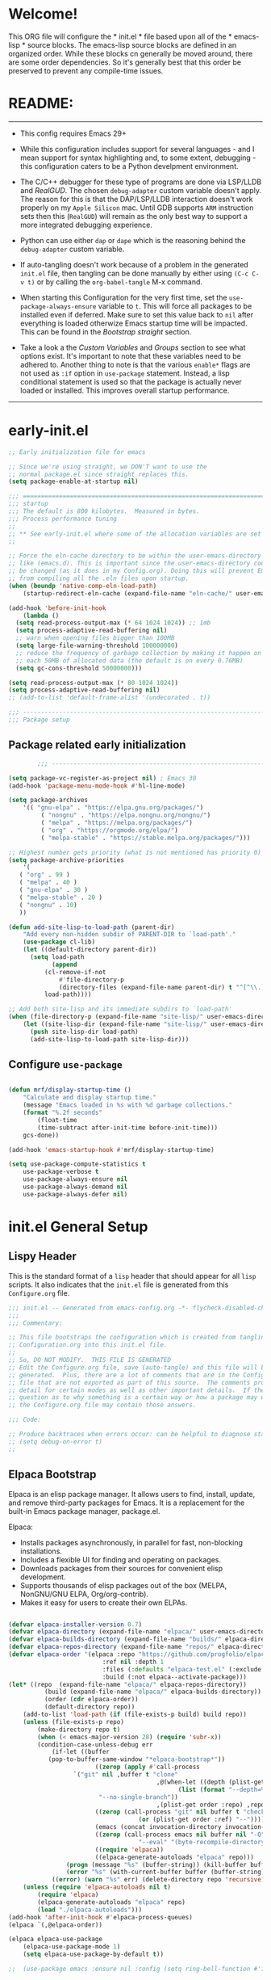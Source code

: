 # +title: Mitch's Emacs Configuration File
# +author: Mitch Fisher
# +date: 2024-04-20
# +PROPERTY: header-args:emacs-lisp :tangle ./init.el :mkdirp yes
# +auto_tangle: t

* Welcome!

This ORG file will configure the * init.el * file based upon all of the * emacs-lisp * source blocks. The emacs-lisp source blocks are defined in an organized order. While these blocks cn generally be moved around, there are some order dependencies. So it's generally best that this order be preserved to prevent any compile-time issues.


* README:
-----

- This config requires Emacs 29+

- While this configuration includes support for several languages - and I mean support for syntax highlighting and, to some extent, debugging - this configuration caters to be a Python develpment environment.

- The C/C++ debugger for these type of programs are done via LSP/LLDB and [[RealGUD][RealGUD]]. The chosen =debug-adapter= custom variable doesn't apply. The reason for this is that the DAP/LSP/LLDB interaction doesn't work properly on my =Apple Silicon= mac. Until GDB supports =ARM= instruction sets then this (=RealGUD=) will remain as the only best way to support a more integrated debugging experience.

- Python can use either =dap= or =dape= which is the reasoning behind the =debug-adapter= custom variable.

- If auto-tangling doesn't work because of a problem in the generated ~init.el~ file, then tangling can be done manually by either using ~(C-c C-v t)~ or by calling the =org-babel-tangle= M-x command.

- When starting this Configuration for the very first time, set the =use-package-always-ensure= variable to =t=. This will force all packages to be installed even if deferred. Make sure to set this value back to =nil= after everything is loaded otherwize Emacs startup time will be impacted. This can be found in the [[Bootstrap straight][Bootstrap straight]] section.

- Take a look a the [[Custom enable flags][Custom Variables]] and [[Customization groups][Groups]] section to see what options exist. It's important to note that these variables need to be adhered to. Another thing to note is that the various =enable*= flags are not used as =:if= option in =use-package= statement. Instead, a lisp conditional statement is used so that the package is actually never loaded or installed. This improves overall startup performance.
  
-----


* early-init.el

#+begin_src emacs-lisp :tangle "early-init.el" :mkdirp yes
  ;; Early initialization file for emacs

  ;; Since we're using straight, we DON'T want to use the
  ;; normal package.el since straight replaces this.
  (setq package-enable-at-startup nil)

  ;;; =========================================================================
  ;;; startup
  ;;; The default is 800 kilobytes.  Measured in bytes.
  ;;; Process performance tuning
  ;;
  ;; ** See early-init.el where some of the allocation variables are set **
  ;;

  ;; Force the eln-cache directory to be within the user-emacs-directory
  ;; like (emacs.d). This is important since the user-emacs-directory could
  ;; be changed (as it does in my Config.org). Doing this will prevent Emacs
  ;; from compiling all the .eln files upon startup.
  (when (boundp 'native-comp-eln-load-path)
      (startup-redirect-eln-cache (expand-file-name "eln-cache/" user-emacs-directory)))

  (add-hook 'before-init-hook
      (lambda ()
  	(setq read-process-output-max (* 64 1024 1024)) ;; 1mb
  	(setq process-adaptive-read-buffering nil)
  	;; warn when opening files bigger than 100MB
  	(setq large-file-warning-threshold 100000000)
  	;; reduce the frequency of garbage collection by making it happen on
  	;; each 50MB of allocated data (the default is on every 0.76MB)
  	(setq gc-cons-threshold 50000000)))

  (setq read-process-output-max (* 80 1024 1024))
  (setq process-adaptive-read-buffering nil)
  ;; (add-to-list 'default-frame-alist '(undecorated . t))

  ;;; -------------------------------------------------------------------------
  ;;; Package setup
#+end_src

** Package related early initialization

#+begin_src emacs-lisp :tangle "early-init.el" :mkdirp yes
          ;;; --------------------------------------------------------------------------

  (setq package-vc-register-as-project nil) ; Emacs 30
  (add-hook 'package-menu-mode-hook #'hl-line-mode)

  (setq package-archives
      '(( "gnu-elpa" . "https://elpa.gnu.org/packages/")
           ( "nongnu" . "https://elpa.nongnu.org/nongnu/")
           ( "melpa" . "https://melpa.org/packages/")
           ( "org" . "https://orgmode.org/elpa/")
           ( "melpa-stable" . "https://stable.melpa.org/packages/")))

  ;; Highest number gets priority (what is not mentioned has priority 0)
  (setq package-archive-priorities
      '(
  	 ( "org" . 99 )
  	 ( "melpa" . 40 )
  	 ( "gnu-elpa" . 30 )
  	 ( "melpa-stable" . 20 )
  	 ( "nongnu" . 10)
  	 ))

  (defun add-site-lisp-to-load-path (parent-dir)
      "Add every non-hidden subdir of PARENT-DIR to `load-path'."
      (use-package cl-lib)
      (let ((default-directory parent-dir))
    	(setq load-path
              (append
    		(cl-remove-if-not
    		    #'file-directory-p
    		    (directory-files (expand-file-name parent-dir) t "^[^\\.]"))
    		load-path))))

  ;; Add both site-lisp and its immediate subdirs to `load-path'
  (when (file-directory-p (expand-file-name "site-lisp/" user-emacs-directory))
      (let ((site-lisp-dir (expand-file-name "site-lisp/" user-emacs-directory)))
    	(push site-lisp-dir load-path)
    	(add-site-lisp-to-load-path site-lisp-dir)))

#+end_src

** Configure ~use-package~

#+begin_src emacs-lisp :tangle "early-init.el" :mkdirp yes

  (defun mrf/display-startup-time ()
      "Calculate and display startup time."
      (message "Emacs loaded in %s with %d garbage collections."
  	  (format "%.2f seconds"
  	      (float-time
  		  (time-subtract after-init-time before-init-time)))
  	  gcs-done))

  (add-hook 'emacs-startup-hook #'mrf/display-startup-time)

  (setq use-package-compute-statistics t
      use-package-verbose t
      use-package-always-ensure nil
      use-package-always-demand nil
      use-package-always-defer nil)
  
#+end_src


* init.el General Setup

** Lispy Header
This is the standard format of a =lisp= header that should appear for all =lisp= scripts. It also indicates that the ~init.el~ file is generated from this ~Configure.org~ file.

#+begin_src emacs-lisp :tangle "init.el" :mkdirp yes
  ;;; init.el -- Generated from emacs-config.org -*- flycheck-disabled-checkers: (emacs-lisp); -*-
  ;;;
  ;;; Commentary:

  ;; This file bootstraps the configuration which is created from tangling
  ;; Configuration.org into this init.el file.
  ;;
  ;; So, DO NOT MODIFY.  THIS FILE IS GENERATED
  ;; Edit the Configure.org file, save (auto-tangle) and this file will be
  ;; generated.  Plus, there are a lot of comments that are in the Configure.org
  ;; file that are not exported as part of this source.  The comments provide more
  ;; detail for certain modes as well as other important details.  If there is a
  ;; question as to why something is a certain way or how a package may work,
  ;; the Configure.org file may contain those answers.

  ;;; Code:

  ;; Produce backtraces when errors occur: can be helpful to diagnose startup issues
  ;; (setq debug-on-error t)
  ;;

#+end_src

** Elpaca Bootstrap

Elpaca is an elisp package manager. It allows users to find, install, update, and remove third-party packages for Emacs. It is a replacement for the built-in Emacs package manager, package.el.

Elpaca:

- Installs packages asynchronously, in parallel for fast, non-blocking installations.
- Includes a flexible UI for finding and operating on packages.
- Downloads packages from their sources for convenient elisp development.
- Supports thousands of elisp packages out of the box (MELPA, NonGNU/GNU ELPA, Org/org-contrib).
- Makes it easy for users to create their own ELPAs.

#+begin_src emacs-lisp :tangle "init.el" :mkdirp yes

  (defvar elpaca-installer-version 0.7)
  (defvar elpaca-directory (expand-file-name "elpaca/" user-emacs-directory))
  (defvar elpaca-builds-directory (expand-file-name "builds/" elpaca-directory))
  (defvar elpaca-repos-directory (expand-file-name "repos/" elpaca-directory))
  (defvar elpaca-order '(elpaca :repo "https://github.com/progfolio/elpaca.git"
                            :ref nil :depth 1
                            :files (:defaults "elpaca-test.el" (:exclude "extensions"))
                            :build (:not elpaca--activate-package)))
  (let* ((repo  (expand-file-name "elpaca/" elpaca-repos-directory))
            (build (expand-file-name "elpaca/" elpaca-builds-directory))
            (order (cdr elpaca-order))
            (default-directory repo))
      (add-to-list 'load-path (if (file-exists-p build) build repo))
      (unless (file-exists-p repo)
          (make-directory repo t)
          (when (< emacs-major-version 28) (require 'subr-x))
          (condition-case-unless-debug err
              (if-let ((buffer
  			 (pop-to-buffer-same-window "*elpaca-bootstrap*"))
                          ((zerop (apply #'call-process
  				    `("git" nil ,buffer t "clone"
                                           ,@(when-let ((depth (plist-get order :depth)))
                                                 (list (format "--depth=%d" depth)
  						   "--no-single-branch"))
                                           ,(plist-get order :repo) ,repo))))
                          ((zerop (call-process "git" nil buffer t "checkout"
                                      (or (plist-get order :ref) "--"))))
                          (emacs (concat invocation-directory invocation-name))
                          ((zerop (call-process emacs nil buffer nil "-Q" "-L" "." "--batch"
                                      "--eval" "(byte-recompile-directory \".\" 0 'force)")))
                          ((require 'elpaca))
                          ((elpaca-generate-autoloads "elpaca" repo)))
                  (progn (message "%s" (buffer-string)) (kill-buffer buffer))
                  (error "%s" (with-current-buffer buffer (buffer-string))))
              ((error) (warn "%s" err) (delete-directory repo 'recursive))))
      (unless (require 'elpaca-autoloads nil t)
          (require 'elpaca)
          (elpaca-generate-autoloads "elpaca" repo)
          (load "./elpaca-autoloads")))
  (add-hook 'after-init-hook #'elpaca-process-queues)
  (elpaca `(,@elpaca-order))

  (elpaca elpaca-use-package
      (elpaca-use-package-mode 1)
      (setq elpaca-use-package-by-default t))

  ;;  (use-package emacs :ensure nil :config (setq ring-bell-function #'ignore))

#+end_src

** Customization groups
These are the groups used by this Emacs config for customization. It's important that these groups as well as the customizable file location variables be in the main ~init.el~ since there are startup values that require them *before* we can require other intialization files.

#+begin_src emacs-lisp :tangle "init.el" :mkdirp yes
  ;;; --------------------------------------------------------------------------
  ;;; Define my customization groups

  (defgroup mrf-custom nil
      "Customization toggles for my personal Emacs installation."
      :group 'Local)

  (defgroup mrf-custom-toggles nil
      "A set of toggles that enable or disable  specific packages."
      :group 'mrf-custom)

  (defgroup mrf-custom-choices nil
      "Customization from a selection of specific features."
      :group 'mrf-custom)

  (defgroup mrf-custom-fonts nil
      "Customization of fonts and sizes."
      :group 'mrf-custom)

  (defgroup mrf-custom-theming nil
      "Custom theming values."
      :group 'mrf-custom)

#+end_src

** File Locations and Variables

#+begin_src emacs-lisp :tangle "init.el" :mkdirp yes
    ;;; --------------------------------------------------------------------------

    (defcustom display-dashboard-at-start t
        "If set to t, the `dashboard' package will be displayed first.
      Otherwise, the `dashboard' will be available but in the buffer
       ,*dashboard*."
        :type 'boolean
        :group 'mrf-custom)

    (defcustom custom-docs-dir "~/Documents/Emacs-Related"
        "A directory used to store documents and customized data."
        :type 'string
        :group 'mrf-custom)

    (defcustom working-files-directory
        (expand-file-name "emacs-working-files" custom-docs-dir)
        "The directory where to store Emacs working files."
        :type 'string
        :group 'mrf-custom)

    (defcustom custom-org-fill-column 120
        "The fill column width for Org mode text.
    Note that the text is also centered on the screen so that should
    be taken into consideration when providing a width."
        :type 'natnum
        :group 'mrf-custom)

#+end_src

** Use Shell Path
Because in macOS, Emacs could be started outside of a shell (like an application on the Dock), this code is used to migrate the <current user's shell path to Emacs ~exec-path~.

#+begin_src emacs-lisp :tangle "init.el" :mkdirp yes
  ;;; --------------------------------------------------------------------------

  ;; Use shell path

  (defun set-exec-path-from-shell-PATH ()
     ;;; Set up Emacs' `exec-path' and PATH environment variable to match"
     ;;; that used by the user's shell.
     ;;; This is particularly useful under Mac OS X and macOS, where GUI
     ;;; apps are not started from a shell."
      (interactive)
      (let ((path-from-shell (replace-regexp-in-string "[ \t\n]*$" ""
                                 (shell-command-to-string "$SHELL --login -c 'echo $PATH'"))))
          (setenv "PATH" path-from-shell)
          (setq exec-path (split-string path-from-shell path-separator))
          (add-to-list 'exec-path "/opt/homebrew/bin")
          (add-to-list 'exec-path "/usr/local/bin")
          (add-to-list 'exec-path "/opt/homebrew/opt/openjdk/bin")
          (add-to-list 'exec-path "/opt/homebrew/opt/node@20/bin/node")
          (setq-default insert-directory-program "gls"
              dired-use-ls-dired t
              ;; Needed to fix an issue on Mac which causes dired to fail
              dired-listing-switches "-al --group-directories-first")))

#+end_src

** Emacs Config Directory

By default, the =user-emacs-directory= points to the .emacs.d* directory from which the =init.el= is used when Emacs starts. What this means is that any package that writes to this directory will be writing files to this initialization directory. Since we want to keep this directory clean, we set this directory to something external. A new variable, =emacs-config-directory= is set to now point to the starting Emacs condfiguration directory.

#+begin_src emacs-lisp :tangle "init.el" :mkdirp yes
  ;;; --------------------------------------------------------------------------
  ;;; Set a variable that represents the actual emacs configuration directory.
  ;;; This is being done so that the user-emacs-directory which normally points
  ;;; to the .emacs.d directory can be re-assigned so that customized files don't
  ;;; pollute the configuration directory. This is where things like YASnippet
  ;;; snippets are saved and also additional color themese are stored.

  (defvar emacs-config-directory user-emacs-directory)

  ;;; Different emacs configuration installs with have their own configuration
  ;;; directory.
  (make-directory working-files-directory t)

  ;;; Point the user-emacs-directory to the new working directory
  (setq user-emacs-directory working-files-directory)
  (message (concat ">>> Setting emacs-working-files directory to: " user-emacs-directory))

  ;;; Put any emacs cusomized variables in a special file
  (setq custom-file (expand-file-name "customized-vars.el" user-emacs-directory))
  (load custom-file 'noerror 'nomessage)

#+end_src

** Require enacs-config-modules files

This directory is expected to be in the ~emacs-config-direcory~ dir. This can be used to store custom lisp (or non-elpa/melpa) files that can'tbe found by =require.el= or =straight-use-package=.


#+begin_src emacs-lisp :tangle "init.el" :mkdirp yes
  ;;; --------------------------------------------------------------------------

  (add-to-list 'load-path (expand-file-name "lisp" emacs-config-directory))
  (add-to-list 'custom-theme-load-path (expand-file-name "Themes" custom-docs-dir))

#+end_src


* Custom Variables

Set various variables to =t= to turn on a specific feature or =nil= to disable it. Changing any of these values will require a restart of ~emacs~ since these values are inspected only during startup.

*Note:* There are no thorough dependency check done if any of these values is enabled or disabled. There has been some effort, for example, to enable a keymap if ~dap~ or ~dape~ is enabled. But if something enabled requires some not obvious package to be installed, this isn't checked.

Other variables are also defined here that define other emacs behaviors and defaults.

** Custom Enable Flags

Thes values toggle the availability of specific packages. Only boolean type values are part of this group.

#+begin_src emacs-lisp :tangle "init.el" :mkdirp yes
  ;;; --------------------------------------------------------------------------
  ;;; Feature Toggles

  (defcustom enable-gb-dev nil
      "If set to t, the z80-mode and other GameBoy related packages
      will be enabled."
      :type 'boolean
      :group 'mrf-custom-toggles)

  (defcustom enable-ts nil
      "Set to t to enable TypeScript handling."
      :type 'boolean
      :group 'mrf-custom-toggles)

  (defcustom enable-corfu nil
      "Setting to t enables Corfu instead of Ivy.
      Corfu is an alternative to the command completion package, IVY which also will
      include Swiper and Company.  If this value is set to nil then Ivy is used."
      :type 'boolean
      :group 'mrf-custom-toggles)

  (defcustom enable-vundo t
      "Set to t to enable `vundo' which is an alternative to Emacs undo.
      Setting this value to nil will activate the alternate `undo-tree' package."
      :type 'boolean
      :group 'mrf-custom-toggles)

  (defcustom enable-centaur-tabs nil
      "Set to t to enable `centaur-tabs' which uses tabs to represent open buffer."
      :type 'boolean
      :group 'mrf-custom)

  (defcustom enable-neotree nil
      "Set to t to enable the `neotree' package."
      :type 'boolean
      :group 'mrf-custom-toggles)

  (defcustom enable-golden-ratio nil
      "Set to t to enable `golden-ratio-mode' which resizes the active buffer
      window to the dimensions of a golden-rectangle "
      :type 'boolean
      :group 'mrf-custom)

  (defcustom enable-org-fill-column-centering nil
      "Set to t to center the visual-fill column of the Org display."
      :type 'boolean
      :group 'mrf-custom)

#+end_src

** Feature selections
These are features that basically have multiple-choice options instead of being a typical binary t or nil.

#+begin_src emacs-lisp :tangle "init.el" :mkdirp yes
  ;;; --------------------------------------------------------------------------

  (defcustom completion-handler 'comphand-vertico
      "Select the default minibuffer completion handler.

  Vertico provides a performant and minimalistic vertical completion UI based on
  the default completion system.

  Ivy is a generic completion mechanism for Emacs. While it operates similarly to
  other completion schemes such as icomplete-mode, Ivy aims to be more efficient,
  smaller, simpler, and smoother to use yet highly customizable.  The Ivy package
  also includes Counsel. Counsel provides completion versions of common Emacs
  commands that are customised to make the best use of Ivy.  Swiper is an
  alternative to isearch that uses Ivy to show an overview of all matches."
      :type '(choice
	       (const :tag "Use the Vertico completion system." comphand-vertico)
		 (const :tag "Use Ivy, Counsel, Swiper completion systems" comphand-ivy-counsel)
	       (const :tag "Built-in Ido" comphand-built-in))
      :group 'mrf-custom-choices)

  (defcustom debug-adapter 'enable-dape
      "Select the debug adapter to use for debugging applications.  dap-mode is an
  Emacs client/library for Debug Adapter Protocol is a wire protocol for
  communication between client and Debug Server. It’s similar to the LSP but
  provides integration with debug server.

  dape (Debug Adapter Protocol for Emacs) is similar to dap-mode but is
  implemented entirely in Emacs Lisp. There are no other external dependencies
  with DAPE. DAPE supports most popular languages, however, not as many as
  dap-mode."
      :type '(choice (const :tag "Debug Adapter Protocol (DAP)" enable-dap-mode)
		 (const :tag "Debug Adapter Protocol for Emacs (DAPE)" enable-dape))
      :group 'mrf-custom-choices)

  (defcustom custom-ide 'custom-ide-eglot
      "Select which IDE will be used for Python development.

  Elpy is an Emacs package to bring powerful Python editing to Emacs. It
  combines and configures a number of other packages, both written in Emacs
  Lisp as well as Python. Elpy is fully documented at
  https://elpy.readthedocs.io/en/latest/index.html.

  Eglot/LSP Eglot is the Emacs client for the Language Server Protocol
  (LSP). Eglot provides infrastructure and a set of commands for enriching the
  source code editing capabilities of Emacs via LSP. Eglot itself is
  completely language-agnostic, but it can support any programming language
  for which there is a language server and an Emacs major mode.

  Anaconda-mode is another IDE for Python very much like Elpy. It is not as
  configurable but has a host of great feaures that just work."
      :type '(choice (const :tag "Elpy: Emacs Lisp Python Environment" custom-ide-elpy)
		 (const :tag "Emacs Polyglot (Eglot)" custom-ide-eglot)
		 (const :tag "Language Server Protocol (LSP)" custom-ide-lsp)
		 (const :tag "LSP Bridge (standalone)" custom-ide-lsp-bridge)
		 (const :tag "Python Anaconda-mode for Emacs" custom-ide-anaconda))
      :group 'mrf-custom-choices)

#+end_src

** Theme Specific Values
This is a curated selection of themes that I personally like. Most of them are dark mode but there are a few light versions. New themes can be added here or done via the =customize= interface. If a new theme is added to this list, it's important to ensure that the theme is actually included (see [[Color Theming][Color Theming]] section)

#+begin_src emacs-lisp :tangle "init.el" :mkdirp yes
  ;;; --------------------------------------------------------------------------
  ;;; Theming related

  (defcustom theme-list '("palenight-deeper-blue"
                             "ef-symbiosis"
                             "ef-maris-light"
                             "ef-maris-dark"
                             "ef-kassio"
                             "ef-bio"
                             "sanityinc-tomorrow-bright"
                             "ef-melissa-dark"
                             "darktooth-dark"
                             "material"
                             "deeper-blue")
      "My personal list of themes to cycle through indexed by `theme-selector'.
  If additional themes are added, they must be previously installed."
      :group 'mrf-custom-theming
      :type '(repeat string))

  (defcustom default-terminal-theme "sanityinc-tomorrow-bright"
      "The default theme used for a terminal invocation of Emacs."
      :group 'mrf-custom-theming
      :type 'string)

  (defcustom theme-selector 0
      "The index into the list of custom themes."
      :group 'mrf-custom-theming
      :type 'natnum)

  ;;; Font related
  (defcustom default-font-family "Hack"
      "The font family used as the default font."
      :type 'string
      :group 'mrf-custom-fonts)

  (defcustom mono-spaced-font-family "Hack"
      "The font family used as the mono-spaced font."
      :type 'string
      :group 'mrf-custom-fonts)

  (defcustom variable-pitch-font-family "SF Pro"
      "The font family used as the default proportional font."
      :type 'string
      :group 'mrf-custom-fonts)

  (defcustom small-mono-font-size 150
      "The small font size in pixels."
      :type 'natnum
      :group 'mrf-custom-fonts)

  (defcustom medium-mono-font-size 170
      "The medium font size in pixels."
      :type 'natnum
      :group 'mrf-custom-fonts)

  (defcustom large-mono-font-size 190
      "The large font size in pixels."
      :type 'natnum
      :group 'mrf-custom-fonts)

  (defcustom x-large-mono-font-size 220
      "The extra-large font size in pixels."
      :type 'natnum
      :group 'mrf-custom-fonts)

  (defcustom small-variable-font-size 170
      "The small font size in pixels."
      :type 'natnum
      :group 'mrf-custom-fonts)

  (defcustom medium-variable-font-size 190
      "The small font size in pixels."
      :type 'natnum
      :group 'mrf-custom-fonts)

  (defcustom large-variable-font-size 210
      "The small font size in pixels."
      :type 'natnum
      :group 'mrf-custom-fonts)

  (defcustom x-large-variable-font-size 240
      "The small font size in pixels."
      :type 'natnum
      :group 'mrf-custom-fonts)

  (defcustom custom-default-font-size 170
      "A place to store the most current (face-attribute 'default :height).  This
  is specifically for the mono-spaced and default font. The variable type-face
  font size is computed + 20 of this value."
      :type 'natnum
      :group 'mrf-custom-fonts)

#+end_src




* Global Configuration

#+begin_src emacs-lisp :tangle "init.el" :mkdirp yes

  ;;; --------------------------------------------------------------------------

  (setq-default
      window-resize-pixelwise t ;; enable smooth resizing
      window-resize-pixelwise t
      frame-resize-pixelwise t
      dired-dwim-target t       ;; try to guess target directory
      truncate-partial-width-windows 1 ;; truncate lines in partial-width windows
      backup-inhibited t        ;; disable backup (No ~ tilde files)
      auto-save-default nil     ;; disable auto save
      global-auto-revert-mode 1 ;; Refresh buffer if file has changed
      global-auto-revert-non-file-buffers t
      history-length 25         ;; Reasonable buffer length
      inhibit-startup-message t ;; Hide the startup message
      inhibit-startup-screent t
      lisp-indent-offset '4     ;; emacs lisp tab size
      visible-bell t            ;; Set up the visible bell
      truncate-lines 1          ;; long lines of text do not wrap
      fill-column 80            ;; Default line limit for fills
      ;; Triggers project for directories with any of the following files:
      project-vc-extra-root-markers '(".dir-locals.el"
					 "requirements.txt"
					 "Gemfile"
					 "package.json")
      )

  ;; (global-display-line-numbers-mode 1) ;; Line numbers appear everywhere
  (save-place-mode 1)                  ;; Remember where we were last editing a file.
  (savehist-mode t)
  (show-paren-mode 1)
  (tool-bar-mode -1)                   ;; Hide the toolbar
  (global-prettify-symbols-mode 1)     ;; Display pretty symbols (i.e. λ = lambda)
  (add-hook 'prog-mode-hook 'display-line-numbers-mode)
  
#+end_src

#+begin_src emacs-lisp :tangle "init.el" :mkdirp yes

  ;; Allow access from emacsclient
  (add-hook 'after-init-hook
      (lambda ()
          (require 'server)
          (unless (server-running-p)
              (server-start))))

  (when (fboundp 'pixel-scroll-precision-mode)
      (pixel-scroll-precision-mode))

  (use-package default-text-scale
      :hook (elpaca-after-init . default-text-scale-mode))

#+end_src

** Diminish
#+begin_src emacs-lisp :tangle "init.el" :mkdirp yes
  ;;; --------------------------------------------------------------------------


  (use-package diminish
      :preface
      (defun mrf/set-diminish ()
  	(diminish 'projectile-mode "PrM")
  	(diminish 'anaconda-mode)
  	(diminish 'tree-sitter-mode "ts")
  	(diminish 'ts-fold-mode)
  	(diminish 'lisp-interaction-mode "Lim")
  	(diminish 'counsel-mode)
  	(diminish 'golden-ratio-mode)
  	(diminish 'company-box-mode)
  	(diminish 'company-mode))
      ;; :ensure (:host github :repo "myrjola/diminish.el")
      :hook (elpaca-after-init . mrf/set-diminish))

#+end_src

** Which Key
[[https://github.com/justbur/emacs-which-key][which-key]] is a useful UI panel that appears when you start pressing any key binding in Emacs to offer you all possible completions for the prefix.  For example, if you press =C-c= (hold control and press the letter =c=), a panel will appear at the bottom of the frame displaying all of the bindings under that prefix and which command they run.  This is very useful for learning the possible key bindings in the mode of your current buffer.

#+begin_src emacs-lisp :tangle "init.el" :mkdirp yes
  ;;; --------------------------------------------------------------------------
  ;; Which Key Helper

  (use-package which-key
      :diminish which-key-mode
      :custom (which-key-idle-delay 1)
      :config
      (which-key-mode)
      (which-key-setup-side-window-right))

#+end_src

** Multiple-cursors
Multiple cursors for Emacs. This is some pretty crazy functionality, so yes, there are kinks. Don't be afraid though.


#+begin_src emacs-lisp :tangle "init.el" :mkdirp yes
  ;;; --------------------------------------------------------------------------

  (use-package multiple-cursors
      :bind (("C-S-c C-S-c" . mc/edit-lines)
                ("C->" . mc/mark-next-like-this)
                ("C-<" . mc/mark-previous-like-this)
              ("C-c C-<" . mc/mark-all-like-this)))

#+end_src

** Anzu

anzu.el is an Emacs port of anzu.vim. anzu.el provides a minor mode which displays current match and total matches information in the mode-line in various search modes.

#+begin_src emacs-lisp :tangle "init.el" :mkdirp yes
  ;;; --------------------------------------------------------------------------

  (use-package anzu
      :custom
      (anzu-mode-lighter "")
      (anzu-deactivate-region t)
      (anzu-search-threshold 1000)
      (anzu-replace-threshold 50)
      (anzu-replace-to-string-separator " => ")
      :config
      (global-anzu-mode +1)
      (set-face-attribute 'anzu-mode-line nil
          :foreground "yellow" :weight 'bold)
      (define-key isearch-mode-map
          [remap isearch-query-replace]  #'anzu-isearch-query-replace)
      (define-key isearch-mode-map
          [remap isearch-query-replace-regexp] #'anzu-isearch-query-replace-regexp))
#+end_src

** Miscellaneous Settings

#+begin_src emacs-lisp :tangle "init.el" :mkdirp yes
  ;;; --------------------------------------------------------------------------

  (column-number-mode)

  (use-package page-break-lines
      :config
      (global-page-break-lines-mode))

  (use-package rainbow-delimiters
      :config
      (rainbow-delimiters-mode))

  (use-package dash
      :disabled)
      ;; :ensure (:files ("dash.el" "dash.texi" "dash-pkg.el")
      ;;          :host github
      ;;          :repo "magnars/dash.el"))


  (defun mrf/set-fill-column-interactively (num)
      "Asks for the fill column."
      (interactive "nfill-column: ")
      (set-fill-column num))

  (defun mrf/set-org-fill-column-interactively (num)
      "Asks for the fill column for Org mode."
      (interactive "norg-fill-column: ")
      (setq custom-org-fill-column num)
      (mrf/org-mode-visual-fill)
      (redraw-display))

#+end_src

** Visual Fill
We use [[https://github.com/joostkremers/visual-fill-column][visual-fill-column]] to center =org-mode= buffers for a more pleasing writing experience as it centers the contents of the buffer horizontally to seem more like you are editing a document.  This is really a matter of personal preference so you can remove the block below if you don't like the behavior.

#+begin_src emacs-lisp :tangle "init.el" :mkdirp yes
  ;;; --------------------------------------------------------------------------

  (use-package visual-fill-column
      :after org)

#+end_src

#+RESULTS:
: #s(hash-table size 65 test eql rehash-size 1.5 rehash-threshold 0.8125 data (:use-package (26168 14297 80334 0) :use-package-secs (0 0 947 0)))

** Mac Specific
#+begin_src emacs-lisp :tangle "init.el" :mkdirp yes
  ;;; --------------------------------------------------------------------------

  ;; Macintosh specific configurations.

  (defconst *is-a-mac* (eq system-type 'darwin))
  (when (eq system-type 'darwin)
      (setq mac-option-key-is-meta nil
          mac-command-key-is-meta t
          mac-command-modifier 'meta
          mac-option-modifier 'super))

#+end_src

** Prompt Indicator / minibuffer
#+begin_src emacs-lisp :tangle no
  ;;; --------------------------------------------------------------------------

  ;; Prompt indicator/Minibuffer

  (use-package emacs
      :init
      ;; Add prompt indicator to `completing-read-multiple'.
      ;; We display [CRM<separator>], e.g., [CRM,] if the separator is a comma.
      (defun crm-indicator (args)
          (cons (format "[CRM%s] %s"
                    (replace-regexp-in-string
                        "\\`\\[.*?]\\*\\|\\[.*?]\\*\\'" ""
                        crm-separator)
                    (car args))
              (cdr args)))
      (advice-add #'completing-read-multiple :filter-args #'crm-indicator)

      ;; Do not allow the cursor in the minibuffer prompt
      (setq minibuffer-prompt-properties
          '(read-only t cursor-intangible t face minibuffer-prompt))
      (add-hook 'minibuffer-setup-hook #'cursor-intangible-mode)

      ;; Enable recursive minibuffers
      (setq enable-recursive-minibuffers t))

#+end_src

** Global key-binding
#+begin_src emacs-lisp :tangle "init.el" :mkdirp yes
  ;;; --------------------------------------------------------------------------

  (bind-key "C-c ]" 'indent-region prog-mode-map)
  (bind-key "C-c }" 'indent-region prog-mode-map)
  (bind-key "C-x C-j" 'dired-jump)

  (use-package evil-nerd-commenter
      :bind ("M-/" . evilnc-comment-or-uncomment-lines))

  ;;
  ;; A little better than just the typical "C-x o"
  ;; windmove is a built-in Emacs package.
  ;;
  (global-set-key (kbd "C-c <left>")  'windmove-left)
  (global-set-key (kbd "C-c <right>") 'windmove-right)
  (global-set-key (kbd "C-c <up>")    'windmove-up)
  (global-set-key (kbd "C-c <down>")  'windmove-down)

  ;;
  ;; Ctl-mouse to adjust/scale fonts will be disabled.
  ;; I personally like this since it was all to easy to accidentally
  ;; change the size of the font.
  ;;
  (global-unset-key (kbd "C-<mouse-4>"))
  (global-unset-key (kbd "C-<mouse-5>"))
  (global-unset-key (kbd "C-<wheel-down>"))
  (global-unset-key (kbd "C-<wheel-up>"))

#+end_src

** Hydra
This is a package for GNU Emacs that can be used to tie related commands into a family of short bindings with a common prefix - a Hydra. Once you summon the Hydra through the prefixed binding (the body + any one head), all heads can be called in succession with only a short extension.

The Hydra is vanquished once Hercules, any binding that isn't the Hydra's head, arrives. Note that Hercules, besides vanquishing the Hydra, will still serve his original purpose, calling his proper command. This makes the Hydra very seamless, it's like a minor mode that disables itself auto-magically.

#+begin_src emacs-lisp :tangle "init.el" :mkdirp yes
  ;;; --------------------------------------------------------------------------

  (use-package hydra
      :ensure (:repo "abo-abo/hydra" :fetcher github
               :files (:defaults (:exclude "lv.el"))))


#+end_src

** Eldoc
This package displays ElDoc documentations in a childframe. The childframe is selectable and scrollable with mouse, even though the cursor is hidden.

#+begin_src emacs-lisp :tangle "init.el" :mkdirp yes
  ;;; --------------------------------------------------------------------------

  ;; prevent (emacs) eldoc loaded before Elpaca activation warning.
  ;; (Warning only displayed during first Elpaca installation)

  (elpaca-process-queues)
  (use-package eldoc
      :config
      (add-hook 'emacs-lisp-mode-hook 'eldoc-mode)
      (add-hook 'lisp-interaction-mode-hook 'eldoc-mode)
      (add-hook 'ielm-mode-hook 'eldoc-mode))

  (use-package eldoc-box
      :after eldoc
      :diminish DocBox
      :config
      (global-eldoc-mode t))

#+end_src

** Automatic Package Updates

The auto-package-update package helps us keep our Emacs packages up to date!  It will prompt you after a certain number of days either at startup or at a specific time of day to remind you to update your packages.

You can also use =M-x auto-package-update-now= to update right now!

#+begin_src emacs-lisp :tangle "init.el" :mkdirp yes
  ;;; --------------------------------------------------------------------------
  ;;; Automatic Package Updates

  (use-package auto-package-update
      ;; :ensure (:fetcher github :repo "rranelli/auto-package-update.el")
      :defer t
      :custom
      (auto-package-update-interval 7)
      (auto-package-update-prompt-before-update t)
      (auto-package-update-hide-results t)
      :config
      (auto-package-update-maybe)
      (auto-package-update-at-time "09:00"))

#+end_src

** YASnippet

These are useful snippets of code that are commonly used in various languages. You can even create your own.

#+begin_src emacs-lisp :tangle "init.el" :mkdirp yes
  ;;; --------------------------------------------------------------------------
  ;; YASnippets

  (use-package yasnippet
      :bind (:map yas-minor-mode-map
                ("<C-'>" . yas-expand))
      :config
      (setq yas-global-mode t)
      (setq yas-minor-mode t)
      (define-key yas-minor-mode-map (kbd "<tab>") nil)
      (add-to-list #'yas-snippet-dirs (expand-file-name "Snippets" custom-docs-dir))
      (yas-reload-all)
      (setq yas-prompt-functions '(yas-ido-prompt))
      (defun help/yas-after-exit-snippet-hook-fn ()
          (prettify-symbols-mode))
      (add-hook 'yas-after-exit-snippet-hook #'help/yas-after-exit-snippet-hook-fn)
      (message ">>> YASnippet Configured"))

#+end_src

*** Yasnippet Snippets

#+begin_src emacs-lisp :tangle "init.el" :mkdirp yes
  ;;; --------------------------------------------------------------------------

  (use-package yasnippet-snippets
      :after yasnippet
      :config
      (message ">>> YASnippet-Snippets Configured"))

#+end_src

** All-the-icons
#+begin_src emacs-lisp :tangle "init.el" :mkdirp yes
  ;;; --------------------------------------------------------------------------

  (use-package all-the-icons
      :config (message ">> all-the-icons configured")
      :when (display-graphic-p))
  
#+end_src


* Undo Packages
** Vundo
A great package that allows moving up and down the undo-redo tree.

#+begin_src emacs-lisp :tangle "init.el" :mkdirp yes
  ;;; --------------------------------------------------------------------------
  ;; A cleaner and simpler undo package.

  (use-package vundo
      ;;:ensure ( :host github :repo "casouri/vundo")
      :bind
       ("C-x u" . vundo)
       ("C-x r u" . vundo)
      :config
      (message "<<< Vundo configured")
      (set-face-attribute 'vundo-default nil :family "Symbola")
      (setq vundo-glyph-alist vundo-unicode-symbols))

#+end_src

** Undo-Tree
#+begin_src emacs-lisp :tangle "init.el" :mkdirp yes
  ;;; --------------------------------------------------------------------------
  ;; Full-featured undo-tree handling. Look to Vundo for something a little
  ;; simpler.

  (defun mrf/undo-tree-hook ()
      (set-frame-width (selected-frame) 20))

  ;;
  ;; Sometimes, when behind a firewall, the undo-tree package triggers elpaca
  ;; to queue up the Queue package which then hangs and fails. This happens
  ;; even if the :unless option is specified in the use-package (only :disabled
  ;; seems to work which isn't what I want). So, we prevent the loading of the
  ;; page altogether.
  ;;
  (unless enable-vundo
      (use-package undo-tree
  	;; :hook (undo-tree-visualizer-mode-hook . mrf/undo-tree-hook)
  	:init
  	(setq undo-tree-visualizer-timestamps t
              ;; undo-tree-visualizer-diff t
              undo-tree-enable-undo-in-region t
              ;; 10X bump of the undo limits to avoid issues with premature
              ;; Emacs GC which truncages the undo history very aggresively
              undo-limit 800000
              undo-strong-limit 12000000
              undo-outer-limit 120000000)
  	:config
  	(global-undo-tree-mode)
  	;; This prevents the *.~undo-tree~ files from being persisted.
  	(with-eval-after-load 'undo-tree
              (setq undo-tree-auto-save-history nil))))
  
#+end_src



* Custom Theme List and Selection

This bit of code contains a list of themes that I like personally and then allows them to be switched between themselves. The index of ~theme-selector~ is what is set in order to access a theme via the ~mrf/load-theme-from-selector()~ function.

#+begin_src emacs-lisp :tangle "init.el" :mkdirp yes
  ;;; --------------------------------------------------------------------------

  ;;
  ;; 1. The function `mrf/load-theme-from-selector' is called from the
  ;;    "C-= =" Keybinding (just search for it).
  ;;
  ;; 2. Once the new theme is loaded via the `theme-selector', the previous
  ;;    theme is unloaded (or disabled) the function(s) defined in the
  ;;    `disable-theme-functions' hook are called (defined in the load-theme.el
  ;;    package).
  ;;
  ;; 3. The function `mrf/cycle-theme-selector' is called by the hook. This
  ;;    function increments the theme-selector by 1, cycling the value to 0
  ;;    if beyond the `theme-list' bounds.
  ;;
  (setq-default loaded-theme (nth theme-selector theme-list))
  (add-to-list 'savehist-additional-variables 'loaded-theme)
  (add-to-list 'savehist-additional-variables 'custom-default-font-size)
  (add-to-list 'savehist-additional-variables 'theme-selector)

#+end_src

** Cycle Theme Function

This is the main function that allows cycling (up or down) through the list of themes defined in the ~theme-list~.  This function is normally called by the ~disable-theme-functions~ hook. Before calling this function, set the variable ~theme-cycle-step~ to either a 1 or -1 depending upon which direction in the ~theme-list~ array to select the next element from. The resulting index will cycle to the end or the beginning of the list if the computed index goes beyond element 0 or the length of ~theme-list~. The parameter =theme= is passed to this function when a theme becomes disabled (via the ~disable-theme~ function) and represents the theme that has become disabled.

#+begin_src emacs-lisp :tangle no
  ;;; --------------------------------------------------------------------------

  (defun mrf/cycle-theme-selector (&rest theme)
      "Cycle the `theme-selector' by 1, resetting to 0 if beyond array bounds."
      (interactive)
      (when (not (eq theme-cycle-step nil))
  	(let ((step theme-cycle-step) (result 0))
              (when step
  		(setq result (+ step theme-selector))
  		(when (< result 0)
                      (setq result (- (length theme-list) 1)))
  		(when (> result (- (length theme-list) 1))
                      (setq result 0)))

              (message (format ">>> Current theme %S" theme))
              (setq-default theme-selector result))))

  ;; This is used to trigger the cycling of the theme-selector
  ;; It is called when a theme is disabled. The theme is disabled from the
  ;; `mrf/load-theme-from-selector' function.
  (add-hook 'disable-theme-functions #'mrf/cycle-theme-selector)

#+end_src


#+begin_src emacs-lisp :tangle "init.el" :mkdirp yes
  ;;; --------------------------------------------------------------------------

  (defun mrf/cycle-theme-selector (&rest theme)
      "Cycle the `theme-selector' by 1, resetting to 0 if beyond array bounds."
      (interactive)
      (when (not (eq theme-cycle-step nil))
  	(let ((step theme-cycle-step) (result 0))
              (when step
  		(setq result (+ step theme-selector))
  		(when (< result 0)
                      (setq result (- (length theme-list) 1)))
  		(when (> result (- (length theme-list) 1))
                      (setq result 0)))
              (message (format ">>> Current theme %S" theme))
              (setq-default theme-selector result))))

  ;; This is used to trigger the cycling of the theme-selector
  ;; It is called when a theme is disabled. The theme is disabled from the
  ;; `mrf/load-theme-from-selector' function.
  (add-hook 'disable-theme-functions #'mrf/cycle-theme-selector)

#+end_src

** Load Theme Function

This function simply loads the theme from the theme-list indexed by the ~theme-selector~ variable. Note the advice for ~load-theme~ that deactivates the current theme before activating the new theme. This is done to reset all the colors, a clean slate, before the new theme is activated.

#+begin_src emacs-lisp :tangle "init.el" :mkdirp yes
  ;;; --------------------------------------------------------------------------

  (defun mrf/load-theme-from-selector (&optional step)
      "Load the theme in `theme-list' indexed by `theme-selector'."
      (interactive)
      (setq theme-cycle-step nil)
      (cond
  	((or (eq step nil) (eq step 0)) (setq theme-cycle-step 0))
  	((> step 0) (setq theme-cycle-step 1))
  	((< step 0) (setq theme-cycle-step -1)))
      (when loaded-theme
          (disable-theme (intern loaded-theme)))
      (setq loaded-theme (nth theme-selector theme-list))
      (message (concat ">>> Loading theme "
                   (format "%d: %S" theme-selector loaded-theme)))
      (load-theme (intern loaded-theme) t)
      (when (featurep 'org)
  	(mrf/org-font-setup))
      (set-face-foreground 'line-number "SkyBlue4"))

#+end_src

*** Theme selection helper functions.

#+begin_src emacs-lisp :tangle "init.el" :mkdirp yes

  (defun mrf/print-custom-theme-name ()
      "Print the current loaded theme from the `theme-list' on the modeline."
      (interactive)
      (message (format "Custom theme is %S" loaded-theme)))

  ;; Quick Helper Functions
  (defun next-theme ()
      "Go to the next theme in the list."
      (interactive)
      (mrf/load-theme-from-selector 1))

  (defun previous-theme ()
      "Go to the next theme in the list."
      (interactive)
      (mrf/load-theme-from-selector -1))

  (defun which-theme ()
      "Go to the next theme in the list."
      (interactive)
      (mrf/print-custom-theme-name))

  (defun reload-theme--from-startup ()
      (setq loaded-theme (nth theme-selector theme-list))
      (message (concat ">>> Startup Loading theme "
                   (format "%d: %S" theme-selector loaded-theme)))
      (mrf/load-theme-from-selector)
      (load-theme (intern loaded-theme) t))

  ;; Go to NEXT theme
  (global-set-key (kbd "C-c C-=") 'next-theme)
  ;; Go to PREVIOUS theme
  (global-set-key (kbd "C-c C--") 'previous-theme)
  ;; Print current theme
  (global-set-key (kbd "C-c C-?") 'which-theme)
#+end_src


This is just a test area to see what colors look like in this =org= mode.

#+begin_src emacs-lisp :tangle "init.el" :mkdirp yes
  ;;; --------------------------------------------------------------------------

  ;; Normally not used but it's here so it's easy to change the block colors.
  (defun mrf/customize-org-block-colors ()
      (defface org-block-begin-line
          '((t (:underline "#1D2C39" :foreground "#676E95" :background "#1D2C39")))
          "Face used for the line delimiting the begin of source blocks.")

      (defface org-block-end-line
          '((t (:overline "#1D2C39" :foreground "#676E95" :background "#1D2C39")))
          "Face used for the line delimiting the end of source blocks."))

#+end_src

** Theme Override Values

#+begin_src emacs-lisp :tangle "init.el" :mkdirp yes
  ;;; --------------------------------------------------------------------------

  (defun mrf/org-theme-override-values ()
      (defface org-block-begin-line
          '((t (:underline "#1D2C39" :foreground "SlateGray" :background "#1D2C39")))
          "Face used for the line delimiting the begin of source blocks.")

      (defface org-block
          '((t (:background "#242635" :extend t :font "JetBrains Mono")))
          "Face used for the source block background.")

      (defface org-block-end-line
          '((t (:overline "#1D2C39" :foreground "SlateGray" :background "#1D2C39")))
          "Face used for the line delimiting the end of source blocks.")

      (defface org-modern-horizontal-rule
          '((t (:strike-through "green" :weight bold)))
          "Face used for the Horizontal like (-----)"))

  ;;; --------------------------------------------------------------------------

  (defun mrf/customize-modus-theme ()
      (message ">> Applying modus customization")
      (setq modus-themes-common-palette-overrides
          '((bg-mode-line-active bg-blue-intense)
               (fg-mode-line-active fg-main)
               (border-mode-line-active blue-intense))))

  (add-hook 'elpaca-after-init-hook 'mrf/customize-modus-theme)

  (defun mrf/customize-ef-theme ()
      (message ">> Applying ef-themes customization")      
      (defface ef-themes-fixed-pitch
          '((t (:background "#242635" :extend t :font "Courier New")))
          "Face used for the source block background.")
      (when (featurep 'org)
  	(mrf/org-font-setup))
      (setq ef-themes-common-palette-override
          '(  (bg-mode-line bg-blue-intense)
               (fg-mode-line fg-main)
               (border-mode-line-active blue-intense))))
  (add-hook 'org-load-hook 'mrf/customize-ef-theme)
  (add-hook 'elpaca-after-init-hook 'mrf/customize-ef-theme)

#+end_src

** Color Theming

#+begin_src emacs-lisp :tangle "init.el" :mkdirp yes
  ;;; --------------------------------------------------------------------------

  (add-to-list 'custom-theme-load-path (expand-file-name "Themes" custom-docs-dir))

  (mrf/org-theme-override-values)
  (use-package ef-themes :init (mrf/customize-ef-theme))
  (use-package modus-themes :init (mrf/customize-modus-theme))
  (use-package material-theme)
  (use-package color-theme-modern)
  (use-package color-theme-sanityinc-tomorrow)
  (use-package darktooth-theme)
  (use-package zenburn-theme :defer t)

  #+end_src

** Load a theme
Selec a theme (or themes) to load. The last one specified is the one that is used as the current theme.

** Cycle Through Themes
Function and code to cycle through some selcted themes.

** Selected theme
This includes the theme to use in both graphical and non-graphical.

#+begin_src emacs-lisp :tangle "init.el" :mkdirp yes
  ;;; --------------------------------------------------------------------------
  ;; (add-hook 'emacs-startup-hook #'(mrf/load-theme-from-selector))
  ;; (mrf/load-theme-from-selector)
  ;; For terminal mode we choose Material theme

  (if (not (display-graphic-p))
      (progn
  	  (defun load-terminal-theme ()
  	      (load-theme (intern default-terminal-theme) t))
  	  (add-hook 'elpaca-after-init-hook 'load-terminal-theme))
    (add-hook 'emacs-startup-hook 'reload-theme--from-startup))

#+end_src


* Frame Setup
It's nice to know that Emacs is somewhat working. To help this along, we set the Frame (window size fonts) early in the loading process.

** Define the various font size constants

#+begin_src emacs-lisp :tangle "init.el" :mkdirp yes
  ;;; --------------------------------------------------------------------------

  ;; Frame (view) setup including fonts.
  ;; You will most likely need to adjust this font size for your system!

  (setq-default mrf/small-font-size 150)
  (setq-default mrf/small-variable-font-size 170)

  (setq-default mrf/medium-font-size 170)
  (setq-default mrf/medium-variable-font-size 190)

  (setq-default mrf/large-font-size 190)
  (setq-default mrf/large-variable-font-size 210)

  (setq-default mrf/x-large-font-size 220)
  (setq-default mrf/x-large-variable-font-size 240)

  ;; (setq-default custom-default-font-size mrf/medium-font-size)
  (setq-default mrf/default-variable-font-size (+ custom-default-font-size 20))
  ;; (setq-default mrf/set-frame-maximized t)  ;; or f

  ;; Make frame transparency overridable
  ;; (setq-default mrf/frame-transparency '(90 . 90))

  (setq frame-resize-pixelwise t)

#+end_src

** Functions to set the frame size
#+begin_src emacs-lisp :tangle "init.el" :mkdirp yes
  ;;; --------------------------------------------------------------------------

  ;; Functions to set the frame size

  (defun mrf/frame-recenter (&optional frame)
      "Center FRAME on the screen.  FRAME can be a frame name, a terminal name,
    or a frame.  If FRAME is omitted or nil, use currently selected frame."
      (interactive)
      ;; (set-frame-size (selected-frame) 250 120)
      (unless (eq 'maximised (frame-parameter nil 'fullscreen))
          (progn
              (let ((width (nth 3 (assq 'geometry (car (display-monitor-attributes-list)))))
                       (height (nth 4 (assq 'geometry (car (display-monitor-attributes-list))))))
                  (cond (( > width 3000) (mrf/update-large-display))
                      (( > width 2000) (mrf/update-built-in-display))
                      (t (mrf/set-frame-alpha-maximized)))
                  )
              )
          )
      )

  (defun mrf/update-large-display ()
      (modify-frame-parameters
          frame '((user-position . t)
                     (top . 0.0)
                     (left . 0.70)
                     (width . (text-pixels . 2800))
                     (height . (text-pixels . 1650))) ;; 1800
          )
      )

  (defun mrf/update-built-in-display ()
      (modify-frame-parameters
          frame '((user-position . t)
                     (top . 0.0)
                     (left . 0.90)
                     (width . (text-pixels . 1800))
                     (height . (text-pixels . 1170)));; 1329
          )
      )


  ;; Set frame transparency
  (defun mrf/set-frame-alpha-maximized ()
      "Function to set the alpha and also maximize the frame."
      ;; (set-frame-parameter (selected-frame) 'alpha mrf/frame-transparency)
      (set-frame-parameter (selected-frame) 'fullscreen 'maximized)
      (add-to-list 'default-frame-alist '(fullscreen . maximized)))

  ;; default window width and height
  (defun mrf/custom-set-frame-size ()
      "Simple function to set the default frame width/height."
      ;; (set-frame-parameter (selected-frame) 'alpha mrf/frame-transparency)
      (setq swidth (nth 3 (assq 'geometry (car (display-monitor-attributes-list)))))
      (setq sheight (nth 4 (assq 'geometry (car (display-monitor-attributes-list)))))

      (add-to-list 'default-frame-alist '(fullscreen . maximized))
      (mrf/frame-recenter)
      )

#+end_src

** Default fonts and sizes

#+begin_src emacs-lisp :tangle "init.el" :mkdirp yes
  ;;; --------------------------------------------------------------------------

  ;; Default fonts

  (defun mrf/update-face-attribute ()
      "Set the font faces."
      ;; ====================================
      (set-face-attribute 'default nil
          ;; :font "Hack"
          ;; :font "Fira Code Retina"
          ;; :font "Menlo"
          :family default-font-family
          :height custom-default-font-size
          :weight 'medium)

      ;; Set the fixed pitch face
      (set-face-attribute 'fixed-pitch nil
          ;; :font "Lantinghei TC Demibold"
          :family mono-spaced-font-family
          ;; :font "Fira Code Retina"
          :height custom-default-font-size
          :weight 'medium)

      ;; Set the variable pitch face
      (set-face-attribute 'variable-pitch nil
          :family variable-pitch-font-family
          :height (+ custom-default-font-size 20)
          :weight 'medium))

  ;; (mrf/update-face-attribute)
  ;; (add-hook 'window-setup-hook #'mrf/frame-recenter)
  ;; (add-hook 'elpaca-after-init-hook #'mrf/frame-recenter)

  ;; This is done so that the Emacs window is sized early in the init phase along with the default font size.
  ;; Startup works without this but it's nice to see the window expand early...
  (when (display-graphic-p)
      (mrf/update-face-attribute)
      (unless (daemonp)
          (mrf/frame-recenter)))

#+end_src

** Theme font change hook

The functions in the list =after-setting-font-hook= are called whenever the frame's font changes. In order to save this value, we capture it and store it in the =custom-default-font-size= custom variable. This variable is saved whenver Emacs exists. Then, when Emacs is started again, the default and fixed-pitch font height values are set to =custom-default-font-size=. The variable pitch font is computed as ~(+ custom-default-font-size 20)~

#+begin_src emacs-lisp :tangle "init.el" :mkdirp yes
  ;;; --------------------------------------------------------------------------

  (defun mrf/default-font-height-change ()
      (setq-default custom-default-font-size (face-attribute 'default :height))
      (mrf/update-face-attribute)
      (mrf/frame-recenter))

  (add-hook 'after-setting-font-hook 'mrf/default-font-height-change)

#+end_src

** Theme font change hook

The functions in the list =after-setting-font-hook= are called whenever the frame's font changes. In order to save this value, we capture it and store it in the =custom-default-font-size= custom variable. This variable is saved whenver Emacs exists. Then, when Emacs is started again, the default and fixed-pitch font height values are set to =custom-default-font-size=. The variable pitch font is computed as ~(+ custom-default-font-size 20)~

#+begin_src emacs-lisp :tangle "init.el" :mkdirp yes
  ;;; --------------------------------------------------------------------------

  (defun mrf/default-font-height-change ()
      (setq-default custom-default-font-size (face-attribute 'default :height))
      (mrf/update-face-attribute)
      (mrf/frame-recenter))

  (add-hook 'after-setting-font-hook 'mrf/default-font-height-change)

#+end_src

** Helper to up the font size for a higher-res monitor.
*** Frame font selection
This little function toggles between a larger font size and the default font size.

#+begin_src emacs-lisp :tangle "init.el" :mkdirp yes
  ;;; --------------------------------------------------------------------------
  ;; Frame font selection

  (defvar mrf/font-size-slot 1)

  (defun mrf/update-font-size ()
      (message "adjusting font size")
      (cond
          ((equal mrf/font-size-slot 3)
              (message "X-Large Font")
              (setq custom-default-font-size mrf/x-large-font-size
                  mrf/default-variable-font-size (+ custom-default-font-size 20)
                  mrf/font-size-slot 2)
              (mrf/update-face-attribute))
          ((equal mrf/font-size-slot 2)
              (message "Large Font")
              (setq custom-default-font-size mrf/large-font-size
                  mrf/default-variable-font-size (+ custom-default-font-size 20)
                  mrf/font-size-slot 1)
              (mrf/update-face-attribute))
          ((equal mrf/font-size-slot 1)
              (message "Medium Font")
              (setq custom-default-font-size mrf/medium-font-size
                  mrf/default-variable-font-size (+ custom-default-font-size 20)
                  mrf/font-size-slot 0)
              (mrf/update-face-attribute))
          ((equal mrf/font-size-slot 0)
              (message "Small Font")
              (setq custom-default-font-size mrf/small-font-size
                  mrf/default-variable-font-size (+ custom-default-font-size 20)
                  mrf/font-size-slot 3)
              (mrf/update-face-attribute))
          )
      )

#+end_src

*** Resolution Key Bindings
Som key kindings to switch to different screen resolutions.

#+begin_src emacs-lisp :tangle "init.el" :mkdirp yes
  ;;; --------------------------------------------------------------------------
  ;; Some alternate keys below....

  (bind-keys ("C-c 1". use-small-display-font)
      ("C-c 2". use-medium-display-font)
      ("C-c 3". use-large-display-font)
      ("C-c 4". use-x-large-display-font))

#+end_src

*** Frame support functions
These functions are used to configure the main frame font size. Based upon a monitor's size, it may be necessary to make the font larger or smaller.

#+begin_src emacs-lisp :tangle "init.el" :mkdirp yes
  ;;; --------------------------------------------------------------------------
  ;; Frame support functions

  (defun mrf/set-frame-font (slot)
      (setq mrf/font-size-slot slot)
      (mrf/update-font-size)
      (mrf/frame-recenter)
      )

  (defun use-small-display-font ()
      (interactive)
      (mrf/set-frame-font 0)
      (mrf/frame-recenter)
      )

  (defun use-medium-display-font ()
      (interactive)
      (mrf/set-frame-font 1)
      (mrf/frame-recenter)
      )

  (defun use-large-display-font ()
      (interactive)
      (mrf/set-frame-font 2)
      (mrf/frame-recenter)
      )

  (defun use-x-large-display-font ()
      (interactive)
      (mrf/set-frame-font 3)
      (mrf/frame-recenter)
      )

  (when (display-graphic-p)
      (add-hook 'elpaca-after-init-hook
          (lambda ()
              (progn
                  (mrf/update-face-attribute)
                  (mrf/frame-recenter)))
          ))

#+end_src

** "spacious-padding"

This package provides a global minor mode to increase the spacing/padding of Emacs windows and frames. The idea is to make editing and reading feel more comfortable.

#+begin_src emacs-lisp :tangle "init.el" :mkdirp yes
  ;;; --------------------------------------------------------------------------

  (use-package spacious-padding
      :custom
      (spacious-padding-widths
        '( :internal-border-width 10
             :header-line-width 4
             :mode-line-width 6
             :tab-width 4
             :right-divider-width 10
             :scroll-bar-width 8
             :fringe-width 8))
      :config
      (spacious-padding-mode t))

  ;; Read the doc string of `spacious-padding-subtle-mode-line' as it
  ;; is very flexible and provides several examples.
  ;; (setq spacious-padding-subtle-mode-line
  ;;       `( :mode-line-active 'default
  ;;          :mode-line-inactive vertical-border))
#+end_src

#+RESULTS:
: #s(hash-table size 65 test eql rehash-size 1.5 rehash-threshold 0.8125 data (:use-package (26172 5346 861412 0) :use-package-secs (0 0 835 0) :init (26172 4862 925034 0) :config (26172 4862 917866 0) :config-secs (0 0 12865 0) :init-secs (0 0 25576 0)))

** Must Install Packages
*** Auto-complete
Auto-Complete is an intelligent auto-completion extension for Emacs. It extends the standard Emacs completion interface and provides an environment that allows users to concentrate more on their own work.

Features:

- Visual interface
- Reduce overhead of completion by using statistic method
- Extensibility

#+begin_src emacs-lisp :tangle no
  ;;; --------------------------------------------------------------------------
  ;; Auto Complete

  (use-package auto-complete)

  (defvar ac-directory (unless (file-exists-p "auto-complete")
                        (make-directory "auto-complete")))
  (add-to-list 'load-path ac-directory)

  (global-auto-complete-mode 1)
  (setq-default ac-sources '(ac-source-pycomplete
                             ac-source-yasnippet
                             ac-source-abbrev
                             ac-source-dictionary
                             ac-source-words-in-same-mode-buffers))

  (ac-set-trigger-key "TAB")
  (ac-set-trigger-key "<tab>")


  ;; from http://blog.deadpansincerity.com/2011/05/setting-up-emacs-as-a-javascript-editing-environment-for-fun-and-profit/
  ;; Start auto-completion after 2 characters of a word
  (setq ac-auto-start 2)
  ;; case sensitivity is important when finding matches
  (setq ac-ignore-case nil)

#+end_src


* Org Mode

Org Mode is one of the hallmark features of Emacs.  It is a rich document editor, project planner, task and time tracker, blogging engine, and literate coding utility all wrapped up in one package [[https://orgmode.org/][Orgmode]].

The =mrf/org-font-setup= function configures various text faces to tweak the sizes of headings and use variable width fonts in most cases so that it looks more like we're editing a document in =org-mode=.  We switch back to fixed width (monospace) fonts for code blocks and tables so that they display correctly.

*NOTE:* Most of the code below has been taken from the [[https://systemcrafters.net][System Crafters]] site run by David Wilson. Please visit that site for lots of great stuff!

** Font setup

This function sets up the fonts faces that are used within org-mode.

#+begin_src emacs-lisp :tangle "init.el" :mkdirp yes
  ;;; --------------------------------------------------------------------------

  (defun mrf/org-font-setup ()
      "Setup org mode fonts."
      (use-package faces :ensure nil)

      (font-lock-add-keywords
          'org-mode
          '(("^ *\\([-]\\) "
                (0 (prog1 () (compose-region (match-beginning 1) (match-end 1) "•"))))))
      
      (set-face-attribute 'org-block nil    :foreground 'unspecified
          :inherit 'fixed-pitch :font "JetBrains Mono" )
      (set-face-attribute 'org-formula nil  :inherit 'fixed-pitch)
      (set-face-attribute 'org-code nil     :inherit '(shadow fixed-pitch))
      (set-face-attribute 'org-table nil    :inherit '(shadow fixed-pitch))
      (set-face-attribute 'org-verbatim nil :inherit '(shadow fixed-pitch))
      (set-face-attribute 'org-special-keyword nil :inherit '(font-lock-comment-face fixed-pitch))
      (set-face-attribute 'org-meta-line nil :inherit '(font-lock-comment-face fixed-pitch))
      (set-face-attribute 'org-checkbox nil  :inherit 'fixed-pitch)
      (set-face-attribute 'line-number nil :inherit 'fixed-pitch)
      (set-face-attribute 'line-number-current-line nil :inherit 'fixed-pitch)

      (dolist (face '((org-level-1 . 1.75)
                         (org-level-2 . 1.5)
                         (org-level-3 . 1.25)
                         (org-level-4 . 1.15)
                         (org-level-5 . 1.1)
                         (org-level-6 . 1.1)
                         (org-level-7 . 1.1)
                         (org-level-8 . 1.1)))
          (set-face-attribute (car face) nil :font "SF Pro" :weight 'regular
              :height (cdr face))))
#+end_src

** Setup

This section contains the basic configuration for =org-mode= plus the configuration for Org agendas and capture templates.

#+begin_src emacs-lisp :tangle "init.el" :mkdirp yes
  ;; -----------------------------------------------------------------

  (defun mrf/org-mode-visual-fill ()
      (interactive)
      (setq visual-fill-column-width custom-org-fill-column
          visual-fill-column-center-text enable-org-fill-column-centering)
      (visual-fill-column-mode 1))

  (defun mrf/org-mode-setup ()
      (org-indent-mode)
      (variable-pitch-mode 1)
      (visual-line-mode 1)
      (mrf/org-mode-visual-fill)
      (setq org-ellipsis " ▾")
      (setq org-agenda-start-with-log-mode t)
      (setq org-log-done 'time)
      (setq org-log-into-drawer t)
      ;; (use-package org-habit)
      ;; (add-to-list 'org-modules 'org-habit)
      ;; (setq org-habit-graph-column 60)
      (setq org-todo-keywords
          '((sequence "TODO(t)" "NEXT(n)" "|" "DONE(d!)")
               (sequence "BACKLOG(b)" "PLAN(p)" "READY(r)" "ACTIVE(a)"
                   "REVIEW(v)" "WAIT(w@/!)" "HOLD(h)" "|" "COMPLETED(c)" "CANC(k@)")))
      (setq org-refile-targets
          '(("Archive.org" :maxlevel . 1)
               ("Tasks.org" :maxlevel . 1))))

#+end_src

*** Function to setup the agenda

#+begin_src emacs-lisp :tangle "init.el" :mkdirp yes
  ;;; --------------------------------------------------------------------------

  (defun mrf/org-setup-agenda ()
      (setq org-agenda-custom-commands
          '(("d" "Dashboard"
                ((agenda "" ((org-deadline-warning-days 7)))
                    (todo "NEXT"
                        ((org-agenda-overriding-header "Next Tasks")))
                    (tags-todo "agenda/ACTIVE" ((org-agenda-overriding-header "Active Projects")))))

               ("n" "Next Tasks"
                   ((todo "NEXT"
                        ((org-agenda-overriding-header "Next Tasks")))))

               ("W" "Work Tasks" tags-todo "+work-email")

               ;; Low-effort next actions
               ("e" tags-todo "+TODO=\"NEXT\"+Effort<15&+Effort>0"
                   ((org-agenda-overriding-header "Low Effort Tasks")
                       (org-agenda-max-todos 20)
                       (org-agenda-files org-agenda-files)))

               ("w" "Workflow Status"
                   ((todo "WAIT"
                        ((org-agenda-overriding-header "Waiting on External")
                            (org-agenda-files org-agenda-files)))
                       (todo "REVIEW"
                           ((org-agenda-overriding-header "In Review")
                               (org-agenda-files org-agenda-files)))
                       (todo "PLAN"
                           ((org-agenda-overriding-header "In Planning")
                               (org-agenda-todo-list-sublevels nil)
                               (org-agenda-files org-agenda-files)))
                       (todo "BACKLOG"
                           ((org-agenda-overriding-header "Project Backlog")
                               (org-agenda-todo-list-sublevels nil)
                               (org-agenda-files org-agenda-files)))
                       (todo "READY"
                           ((org-agenda-overriding-header "Ready for Work")
                               (org-agenda-files org-agenda-files)))
                       (todo "ACTIVE"
                           ((org-agenda-overriding-header "Active Projects")
                               (org-agenda-files org-agenda-files)))
                       (todo "COMPLETED"
                           ((org-agenda-overriding-header "Completed Projects")
                               (org-agenda-files org-agenda-files)))
                       (todo "CANC"
                           ((org-agenda-overriding-header "Cancelled Projects")
                               (org-agenda-files org-agenda-files)))))))
      ) ;; mrf/org-setup-agenda

#+end_src

*** The capture-templates function

#+begin_src emacs-lisp :tangle "init.el" :mkdirp yes
  ;;; --------------------------------------------------------------------------

  (defun mrf/org-setup-capture-templates ()
      (setq org-capture-templates
          `(("t" "Tasks / Projects")
               ("tt" "Task" entry (file+olp "~/Projects/Code/emacs-from-scratch/OrgFiles/Tasks.org" "Inbox")
                   "* TODO %?\n  %U\n  %a\n  %i" :empty-lines 1)

               ("j" "Journal Entries")
               ("jj" "Journal" entry
                   (file+olp+datetree "~/Projects/Code/emacs-from-scratch/OrgFiles/Journal.org")
                   "\n* %<%I:%M %p> - Journal :journal:\n\n%?\n\n"
                   ;; ,(dw/read-file-as-string "~/Notes/Templates/Daily.org")
                   :clock-in :clock-resume
                   :empty-lines 1)
               ("jm" "Meeting" entry
                   (file+olp+datetree "~/Projects/Code/emacs-from-scratch/OrgFiles/Journal.org")
                   "* %<%I:%M %p> - %a :meetings:\n\n%?\n\n"
                   :clock-in :clock-resume
                   :empty-lines 1)

               ("w" "Workflows")
               ("we" "Checking Email" entry (file+olp+datetree
                                                "~/Projects/Code/emacs-from-scratch/OrgFiles/Journal.org")
                   "* Checking Email :email:\n\n%?" :clock-in :clock-resume :empty-lines 1)

               ("m" "Metrics Capture")
               ("mw" "Weight" table-line (file+headline
                                             "~/Projects/Code/emacs-from-scratch/OrgFiles/Metrics.org"
                                             "Weight")
                   "| %U | %^{Weight} | %^{Notes} |" :kill-buffer t))))

#+end_src

** The main 'Org' package
#+begin_src emacs-lisp :tangle "init.el" :mkdirp yes
  ;;; --------------------------------------------------------------------------

  (use-package org
      :preface
      (mrf/org-theme-override-values)
      :commands (org-capture org-agenda)
      :defer t
      :hook (org-mode . mrf/org-mode-setup)
      :bind (:map org-mode-map
                ("C-c e" . org-edit-src-code))
      :config
      (message "ORG-MODE Configured")
      (setq org-hide-emphasis-markers nil)
      ;; Save Org buffers after refiling!
      (advice-add 'org-refile :after 'org-save-all-org-buffers)
      (setq org-tag-alist
          '((:startgroup)
               ;; Put mutually exclusive tags here
               (:endgroup)
               ("@errand" . ?E)
               ("@home" . ?H)
               ("@work" . ?W)
               ("agenda" . ?a)
               ("planning" . ?p)
               ("publish" . ?P)
               ("batch" . ?b)
               ("note" . ?n)
               ("idea" . ?i)))
      ;; Configure custom agenda views
      (mrf/org-setup-agenda)
      (mrf/org-setup-capture-templates)
      (mrf/org-font-setup)
      (yas-global-mode t)
      (define-key global-map (kbd "C-c j")
          (lambda () (interactive) (org-capture nil "jj"))))

#+end_src

#+RESULTS:
: #s(hash-table size 65 test eql rehash-size 1.5 rehash-threshold 0.8125 data (:use-package (26172 1876 296393 0) :use-package-secs (0 0 907 0) :preface (26171 64968 44297 0) :init (26171 64968 44286 0) :init-secs (0 0 28 0) :preface-secs (0 0 265 0) :config (26171 64988 735976 0) :config-secs (0 0 361702 0)))

** Org Modern

#+begin_src emacs-lisp :tangle "init.el" :mkdirp yes
  ;;; --------------------------------------------------------------------------

  (use-package org-modern
      :after org
      :hook (org-mode . org-modern-mode)
      :config
      ;; Add frame borders and window dividers
      (modify-all-frames-parameters
        '((right-divider-width . 40)
               (internal-border-width . 40)))
      (dolist (face '(window-divider
                         window-divider-first-pixel
                         window-divider-last-pixel))
        (face-spec-reset-face face)
        (set-face-foreground face (face-attribute 'default :background nil)))
      (set-face-background 'fringe (face-attribute 'default :background nil))
      (setq
        ;; Edit settings
        org-auto-align-tags nil
        org-tags-column 0
        org-catch-invisible-edits 'show-and-error
        org-special-ctrl-a/e t
        org-insert-heading-respect-content t

        ;; Org styling, hide markup etc.
        org-hide-emphasis-markers nil
        org-pretty-entities t
        org-ellipsis "…"

        ;; Agenda styling
        org-agenda-tags-column 0
        org-agenda-block-separator ?─
        org-agenda-time-grid
        '((daily today require-timed)
               (800 1000 1200 1400 1600 1800 2000)
               " ┄┄┄┄┄ " "┄┄┄┄┄┄┄┄┄┄┄┄┄┄┄")
        org-agenda-current-time-string
        "◀── now ─────────────────────────────────────────────────")
      (global-org-modern-mode))

#+end_src

** Better Bullets
[[https://github.com/sabof/org-bullets][org-bullets]] replaces the heading stars in =org-mode= buffers with nicer looking characters that you can control.  Another option for this is [[https://github.com/integral-dw/org-superstar-mode][org-superstar-mode]].

#+begin_src emacs-lisp :tangle "init.el" :mkdirp yes
  ;;; --------------------------------------------------------------------------

  (use-package org-superstar
      :after org
      :hook (org-mode . org-superstar-mode))

#+end_src

** Export Code
To execute or export code in =org-mode= code blocks, you'll need to set up =org-babel-load-languages= for each language you'd like to use.  [[https://orgmode.org/worg/org-contrib/babel/languages.html][Babel]] documents all of the languages that you can use with =org-babel=.

#+begin_src emacs-lisp :tangle "init.el" :mkdirp yes
  ;;; --------------------------------------------------------------------------

  (with-eval-after-load 'org
      (org-babel-do-load-languages
          'org-babel-load-languages
          '((emacs-lisp . t)
               (js . t)
               (shell . t)
               (python . t)))

      (push '("conf-unix" . conf-unix) org-src-lang-modes))
#+end_src

** Structure Templates
Org Mode's structure templates feature enables you to quickly insert code blocks into your Org files in combination with =org-tempo= by typing =<= followed by the template name like =el= or =py= and then press =TAB=.  For example, to insert an empty =emacs-lisp= block below, you can type =<el= and press =TAB= to expand into such a block.  You can add more =src= block templates below by copying one of the lines and changing the two strings at the end, the first to be the template name and the second to contain the name of the language as it is known by Org Babel.

This snippet adds a hook to =org-mode= buffers so that =mrf/org-babel-tangle-config= gets executed each time such a buffer gets saved.  This function checks to see if the file being saved is the Emacs.org file you're looking at right now, and if so, automatically exports the configuration here to the associated output files.

#+begin_src emacs-lisp :tangle "init.el" :mkdirp yes
  ;;; --------------------------------------------------------------------------

  (with-eval-after-load 'org
      ;; This is needed as of Org 9.2
      (add-to-list 'org-structure-template-alist '("sh" . "src shell"))
      (add-to-list 'org-structure-template-alist '("el" . "src emacs-lisp"))
      (add-to-list 'org-structure-template-alist '("py" . "src python")))
  
#+end_src

** Auto-tangle Configuration Files

This snippet adds a hook to =org-mode= buffers so that source code blocks can be written to another file - like how this Org file will write an init.el file. Add a =#+auto_tangle: t= at the top of the org file in order to enable this module to tangle the org file.

#+begin_src emacs-lisp :tangle "init.el" :mkdirp yes
  ;;; --------------------------------------------------------------------------
  ;; Automatically tangle our Configure.org config file when we save it
  ;; Org files that should use this need to add a '#+auto_tangle: t'
  ;; in the org file.
  (use-package org-auto-tangle
      :disabled
      :after org
      :hook (org-mode . org-auto-tangle-mode))

#+end_src

** Markdown support
While there is standard markdown support built into =org-mode=, this additional markdown package can also be used.

#+begin_src emacs-lisp :tangle "init.el" :mkdirp yes
  ;;; --------------------------------------------------------------------------

  (with-eval-after-load 'org
      (require 'ox-gfm nil t))

#+end_src

** Org-mode Roam
Org Mode is known to be a great tool not just for writing and personal notes but also TODO lists, project planning, time tracking, and more. Once you start to become really invested in Org Mode you’ll eventually have to come up with a system for managing your Org files so that it’s easy to store and find the information you need.

Org Roam is an extension to Org Mode which solves a couple of the biggest problems that I’ve personally had when using Org for personal notes:

- How many Org files do I need?
- How do I decide where to put things in my Org files?

Org Roam solves these problems by making it easy to create topic-focused Org Files and link them together so that you can treat the information as nodes in a network rather than as hierarchical documents. You can think of it like a personal wiki!

#+begin_src emacs-lisp :tangle "init.el" :mkdirp yes
  ;;; --------------------------------------------------------------------------
  ;; (use-package emacsql)
  ;; (use-package emacsql-sqlite)

  (use-package org-roam
      ;; :demand t  ;; Ensure org-roam is loaded by default
      :init
      (setq org-roam-v2-ack t)
      :after org
      :custom
      (org-roam-directory (expand-file-name "RoamNotes" custom-docs-dir))
      (org-roam-completion-everywhere t)
      (org-roam-db-location (expand-file-name "RoamNotes" custom-docs-dir))
      :bind (("C-c n l" . org-roam-buffer-toggle)
                ("C-c n f" . org-roam-node-find)
                ("C-c n i" . org-roam-node-insert)
                ("C-c n I" . org-roam-node-insert-immediate)
                ("C-c n p" . my/org-roam-find-project)
                ("C-c n t" . my/org-roam-capture-task)
                ("C-c n b" . my/org-roam-capture-inbox)
                :map org-mode-map
                ("C-M-i" . completion-at-point)
                :map org-roam-dailies-map
                ("Y" . org-roam-dailies-capture-yesterday)
                ("T" . org-roam-dailies-capture-tomorrow))
      :bind-keymap
      ("C-c n d" . org-roam-dailies-map)
      :config
      (require 'org-roam-dailies) ;; Ensure the keymap is available
      (my/org-roam-refresh-agenda-list)
      (add-to-list 'org-after-todo-state-change-hook
          (lambda ()
              (when (equal org-state "DONE")
                  (my/org-roam-copy-todo-to-today))))
      (org-roam-db-autosync-mode))

  (defun org-roam-node-insert-immediate (arg &rest args)
      (interactive "P")
      (let ((args (push arg args))
               (org-roam-capture-templates
                   (list (append (car org-roam-capture-templates)
                             '(:immediate-finish t)))))
          (apply #'org-roam-node-insert args)))

  #+end_src

*** Org Agenda from Roam Notes
One of the most useful features of Org Mode is the agenda view. You can actually use your Org Roam notes as the source for this view!

Typically you won’t want to pull in all of your Org Roam notes, so we’ll only use the notes with a specific tag like Project.

Here is a snippet that will find all the notes with a specific tag and then set your org-agenda-list with the corresponding note files.

#+begin_src emacs-lisp :tangle "init.el" :mkdirp yes
  ;;; --------------------------------------------------------------------------
  ;; The buffer you put this code in must have lexical-binding set to t!
  ;; See the final configuration at the end for more details.

  (defun my/org-roam-filter-by-tag (tag-name)
      (lambda (node)
          (member tag-name (org-roam-node-tags node))))

  (defun my/org-roam-list-notes-by-tag (tag-name)
      (mapcar #'org-roam-node-file
          (seq-filter
              (my/org-roam-filter-by-tag tag-name)
              (org-roam-node-list))))

  (defun my/org-roam-refresh-agenda-list ()
      (interactive)
      (setq org-agenda-files (my/org-roam-list-notes-by-tag "Project")))

  ;; Build the agenda list the first time for the session
#+end_src

*** Selecting from a list of notes
The org-roam-node-find function gives us the ability to filter the list of notes that get displayed for selection.

We can define our own function that shows a selection list for notes that have a specific tag like Project which we talked about before. This can be useful to set up a keybinding to quickly select from a specific set of notes!

One added benefit is that we can override the set of capture templates that get used when a new note gets created.

This means that we can automatically create a new note with our project capture template if the note doesn’t already exist!

#+begin_src emacs-lisp :tangle "init.el" :mkdirp yes
  ;;; --------------------------------------------------------------------------

  (defun my/org-roam-project-finalize-hook ()
      "Adds the captured project file to `org-agenda-files' if the
  capture was not aborted."
      ;; Remove the hook since it was added temporarily
      (remove-hook 'org-capture-after-finalize-hook #'my/org-roam-project-finalize-hook)

      ;; Add project file to the agenda list if the capture was confirmed
      (unless org-note-abort
          (with-current-buffer (org-capture-get :buffer)
              (add-to-list 'org-agenda-files (buffer-file-name)))))

  (defun my/org-roam-find-project ()
      (interactive)
      ;; Add the project file to the agenda after capture is finished
      (add-hook 'org-capture-after-finalize-hook #'my/org-roam-project-finalize-hook)

      ;; Select a project file to open, creating it if necessary
      (org-roam-node-find
          nil
          nil
          (my/org-roam-filter-by-tag "Project")
          :templates
          '(("p" "project" plain "* Goals\n\n%?\n\n* Tasks\n\n** TODO Add initial tasks\n\n* Dates\n\n"
                :if-new (file+head "%<%Y%m%d%H%M%S>-${slug}.org" "#+title: ${title}\n#+category: ${title}\n#+filetags: Project")
                :unnarrowed t))))

  (global-set-key (kbd "C-c n p") #'my/org-roam-find-project)
#+end_src

*** Keep and inbox of notes and tasks
If you want to quickly capture new notes and tasks with a single keybinding into a place that you can review later, we can use org-roam-capture- to capture to a single-specific file like Inbox.org!

Even though this file won’t have the timestamped filename, it will still be treated as a node in your Org Roam notes.
#+begin_src emacs-lisp :tangle "init.el" :mkdirp yes
  ;;; --------------------------------------------------------------------------

  (defun my/org-roam-capture-inbox ()
      (interactive)
      (org-roam-capture- :node (org-roam-node-create)
          :templates '(("i" "inbox" plain "* %?"
                           :if-new (file+head "Inbox.org" "#+title: Inbox\n")))))
#+end_src

*** Capture a task
If you’ve set up project note files like we mentioned earlier, you can set up a capture template that allows you to quickly capture tasks for any project.

Much like the example before, we can either select a project that exists or automatically create a project note when it doesn’t exist yet.

#+begin_src emacs-lisp :tangle "init.el" :mkdirp yes
  ;;; --------------------------------------------------------------------------

  (defun my/org-roam-capture-task ()
      (interactive)
      ;; Add the project file to the agenda after capture is finished
      (add-hook 'org-capture-after-finalize-hook #'my/org-roam-project-finalize-hook)

      ;; Capture the new task, creating the project file if necessary
      (org-roam-capture- :node (org-roam-node-read nil
                                   (my/org-roam-filter-by-tag "Project"))
          :templates '(("p" "project" plain "** TODO %?"
                           :if-new
                           (file+head+olp "%<%Y%m%d%H%M%S>-${slug}.org"
                               "#+title: ${title}\n#+category: ${title}\n#+filetags: Project"
                               ("Tasks"))))))
#+end_src

*** Todo
The following snippet sets up a hook for all Org task state changes and then copies the completed (DONE) entry to today’s note file

#+begin_src emacs-lisp :tangle "init.el" :mkdirp yes
  ;;; --------------------------------------------------------------------------

  (defun my/org-roam-copy-todo-to-today ()
      (interactive)
      (let ((org-refile-keep t) ;; Set this to nil to delete the original!
               (org-roam-dailies-capture-templates
                   '(("t" "tasks" entry "%?"
                         :if-new (file+head+olp "%<%Y-%m-%d>.org" "#+title: %<%Y-%m-%d>\n" ("Tasks")))))
               (org-after-refile-insert-hook #'save-buffer)
               today-file pos)
          (save-window-excursion
              (org-roam-dailies--capture (current-time) t)
              (setq today-file (buffer-file-name))
              (setq pos (point)))

          ;; Only refile if the target file is different than the current file
          (unless (equal (file-truename today-file)
                      (file-truename (buffer-file-name)))
              (org-refile nil nil (list "Tasks" today-file nil pos)))))

#+end_src

** Table-of-contents
#+begin_src emacs-lisp :tangle "init.el" :mkdirp yes

  (use-package toc-org
      :after org markdown-mode
      :hook
      (org-mode . toc-org-mode)
      (markdown-mode-hook . toc-org-mode)
      :bind (:map markdown-mode-map
  	      ("C-c C-o" . toc-org-markdown-follow-thing-at-point)))

#+end_src


* Treemacs
Treemacs is a file and project explorer similar to NeoTree or vim’s NerdTree, but largely inspired by the Project Explorer in Eclipse. It shows the file system outlines of your projects in a simple tree layout allowing quick navigation and exploration, while also possessing basic file management utilities.
** Ace Window
[[https://github.com/abo-abo/ace-window][ace-window]] is a package for selecting a window to switch to. Like =other-window= but better!

#+begin_src emacs-lisp :tangle "init.el" :mkdirp yes
  ;;; --------------------------------------------------------------------------

  (use-package ace-window
      ;;:ensure (:repo "abo-abo/ace-window" :fetcher github)
      :bind ("M-o" . ace-window))

#+end_src

** Winum
Window numbers for Emacs: Navigate your windows and frames using numbers. This is not only handy but used by Treemacs.
#+begin_src emacs-lisp :tangle "init.el" :mkdirp yes
  ;;; --------------------------------------------------------------------------
  ;;; Window Number

  (use-package winum
      ;;:ensure (:host github :repo "deb0ch/emacs-winum")
      :config (winum-mode))

#+end_src

** Treemacs Config

#+begin_src emacs-lisp :tangle "init.el" :mkdirp yes
  ;;; --------------------------------------------------------------------------
  ;;; Treemacs

  (use-package treemacs
      :after (:all winum ace-window)
      :bind (:map global-map
                ("M-0"       . treemacs-select-window)
                ("C-x t 1"   . treemacs-delete-other-windows)
                ("C-x t t"   . treemacs)
                ("C-x t d"   . treemacs-select-directory)
                ("C-x t B"   . treemacs-bookmark)
                ("C-x t C-t" . treemacs-find-file)
                ("C-x t M-t" . treemacs-find-tag))
      :config
      (setq treemacs-collapse-dirs                 (if treemacs-python-executable 3 0)
          treemacs-deferred-git-apply-delay        0.5
          treemacs-directory-name-transformer      #'identity
          treemacs-display-in-side-window          t
          treemacs-eldoc-display                   'simple
          treemacs-file-event-delay                2000
          treemacs-file-extension-regex            treemacs-last-period-regex-value
          treemacs-file-follow-delay               0.2
          treemacs-file-name-transformer           #'identity
          treemacs-follow-after-init               t
          treemacs-expand-after-init               t
          treemacs-find-workspace-method           'find-for-file-or-pick-first
          treemacs-git-command-pipe                ""
          treemacs-goto-tag-strategy               'refetch-index
          treemacs-header-scroll-indicators        '(nil . "^^^^^^")
          treemacs-hide-dot-git-directory          t
          treemacs-indentation                     2
          treemacs-indentation-string              " "
          treemacs-is-never-other-window           nil
          treemacs-max-git-entries                 5000
          treemacs-missing-project-action          'ask
          treemacs-move-forward-on-expand          nil
          treemacs-no-png-images                   nil
          treemacs-no-delete-other-windows         t
          treemacs-project-follow-cleanup          nil
          treemacs-persist-file                    (expand-file-name
                                                       ".cache/treemacs-persist"
                                                       user-emacs-directory)
          treemacs-position                        'left
          treemacs-read-string-input               'from-child-frame
          treemacs-recenter-distance               0.1
          treemacs-recenter-after-file-follow      nil
          treemacs-recenter-after-tag-follow       nil
          treemacs-recenter-after-project-jump     'always
          treemacs-recenter-after-project-expand   'on-distance
          treemacs-litter-directories              '("/node_modules"
                                                        "/.venv"
                                                        "/.cask"
                                                        "/__pycache__")
          treemacs-project-follow-into-home        nil
          treemacs-show-cursor                     nil
          treemacs-show-hidden-files               t
          treemacs-silent-filewatch                nil
          treemacs-silent-refresh                  nil
          treemacs-sorting                         'alphabetic-asc
          treemacs-select-when-already-in-treemacs 'move-back
          treemacs-space-between-root-nodes        t
          treemacs-tag-follow-cleanup              t
          treemacs-tag-follow-delay                1.5
          treemacs-text-scale                      nil
          treemacs-user-mode-line-format           nil
          treemacs-user-header-line-format         nil
          treemacs-wide-toggle-width               70
          treemacs-width                           38
          treemacs-width-increment                 1
          treemacs-width-is-initially-locked       t
          treemacs-workspace-switch-cleanup        nil)

      ;; The default width and height of the icons is 22 pixels. If you are
      ;; using a Hi-DPI display, uncomment this to double the icon size.
      ;;(treemacs-resize-icons 44)

      (treemacs-follow-mode t)
      (treemacs-filewatch-mode t)
      (treemacs-fringe-indicator-mode 'always)
      (when treemacs-python-executable
          (treemacs-git-commit-diff-mode t))
      (pcase (cons (not (null (executable-find "git")))
                 (not (null treemacs-python-executable)))
          (`(t . t)
              (treemacs-git-mode 'deferred))
          (`(t . _)
              (treemacs-git-mode 'simple)))
      (treemacs-hide-gitignored-files-mode nil))

#+end_src

*** Treemacs Projectile
#+begin_src emacs-lisp :tangle no
  ;;; --------------------------------------------------------------------------

  (use-package treemacs-projectile
      :disabled
      :after treemacs projectile)

#+end_src

*** Treemacs dired
#+begin_src emacs-lisp :tangle "init.el" :mkdirp yes
  ;;; --------------------------------------------------------------------------

  (use-package treemacs-icons-dired
      :after treemacs
      :hook (dired-mode . treemacs-icons-dired-enable-once))

#+end_src

*** Treemacs Persp
#+begin_src emacs-lisp :tangle "init.el" :mkdirp yes
  ;;; --------------------------------------------------------------------------

  ;; (use-package treemacs-perspective
  ;;    :disabled
  ;;    :after (treemacs persp-mode) ;;or perspective vs. persp-mode
  ;;    :config (treemacs-set-scope-type 'Perspectives))

  (use-package treemacs-persp ;;treemacs-perspective if you use perspective.el vs. persp-mode
      ;;:ensure (:files ("src/extra/treemacs-persp.el" "treemacs-persp-pkg.el"):host github :repo "Alexander-Miller/treemacs")
      :after (:any treemacs persp-mode) ;;or perspective vs. persp-mode
      :config (treemacs-set-scope-type 'Perspectives))

#+end_src

*** Treemacs tab-bar
#+begin_src emacs-lisp :tangle "init.el" :mkdirp yes
  ;;; --------------------------------------------------------------------------

  (use-package treemacs-tab-bar ;;treemacs-tab-bar if you use tab-bar-mode
      :after treemacs
      :config (treemacs-set-scope-type 'Tabs))

#+end_src

*** Treemacs all-the-icons
#+begin_src emacs-lisp :tangle "init.el" :mkdirp yes
  ;;; --------------------------------------------------------------------------

  (use-package treemacs-all-the-icons
      :after treemacs
      :if (display-graphic-p))

 #+end_src


* Dashboard
Dashboard is an extensible Emacs startup screen showing you what’s most important.
*** Value of dashboard-startup-banner can be:
**** =nil= to display no banner
**** ='official= which displays the official emacs logo
**** ='logo= which displays an alternative emacs logo
**** =1, 2 or 3= which displays one of the text banners
**** ~"path/to/your/image.gif"~, ~"path/to/your/image.png"~ or ~"path/to/your/text.txt"~  which displays whatever gif/image/text you would prefer
**** a cons of '("path/to/your/image.png" . "path/to/your/text.txt")

#+begin_src emacs-lisp :tangle "init.el" :mkdirp yes
    ;;; --------------------------------------------------------------------------

  (use-package dashboard
      :custom
      (dashboard-items '(   (recents . 15)
                            (bookmarks . 10)
                            (projects . 10)))
      (dashboard-center-content t)
      (dashboard-set-heading-icons t)
      (dashboard-set-file-icons t)
      (dashboard-footer-messages '("Greetings Program!"))
      (dashboard-banner-logo-title "Welcome to Emacs!")
      (dashboard-startup-banner 'logo)
      :bind ("C-c d" . dashboard-open)
      :config
      (add-hook 'elpaca-after-init-hook #'dashboard-insert-startupify-lists)
      (add-hook 'elpaca-after-init-hook #'dashboard-initialize)
      (dashboard-setup-startup-hook))

#+end_src



* Integrated Dev Environments
The following are configured for Python development and provide an IDE type experience.  It's worth noting that Eglot/LSP can be configured for other languages. The others are Python specific. Use the =configure= system to select which one is used (=Mrf Custom Selection=).
*** Features
- context-sensitive code completion
- jump to definitions
- find references
- view documentation
- virtual environment
- eldoc mode

** EGlot
  Eglot/LSP Eglot is the Emacs client for the Language Server Protocol
  (LSP). Eglot provides infrastructure and a set of commands for enriching the
  source code editing capabilities of Emacs via LSP. Eglot itself is completely
  language-agnostic, but it can support any programming language for which there
  is a language server and an Emacs major mode.

#+begin_src emacs-lisp :tangle "init.el" :mkdirp yes
  ;;; --------------------------------------------------------------------------
  ;;; Emacs Polyglot is the Emacs LSP client that stays out of your way:

  (defvar mrf/clangd-path (executable-find "clangd")
      "Clangd executable path.")

  (defun mrf/projectile-proj-find-function (dir)
      "Find the project `DIR' function for Projectile.
  Thanks @wyuenho on GitHub"
      (let ((root (projectile-project-root dir)))
          (and root (cons 'transient root))))

  (use-package track-changes
      :ensure (:package "track-changes" :source nil :protocol https :inherit t :depth 1 :repo "https://github.com/emacs-mirror/emacs" :local-repo "track-changes" :branch "master" :files ("lisp/emacs-lisp/track-changes.el" (:exclude ".git"))))
  
  (use-package eglot
      :when (equal custom-ide 'custom-ide-eglot)
      :ensure (:repo "https://github.com/emacs-mirror/emacs" :local-repo "eglot" :branch "master"
  		:files ("lisp/progmodes/eglot.el" "doc/emacs/doclicense.texi" "doc/emacs/docstyle.texi"
  			   "doc/misc/eglot.texi" "etc/EGLOT-NEWS" (:exclude ".git")))
      :after eldoc track-changes company
      ;; :after (:all company which-key eldoc jsonrpc)
      :init
      (setq company-backends
          (cons 'company-capf
              (remove 'company-capf company-backends)))
      :hook
      (lisp-mode . eglot-ensure)
      (python-mode . eglot-ensure)
      (go-mode . eglot-ensure)
      ;; (c-mode . eglot-ensure)
      ;; (c++-mode . eglot-ensure)
      ;; (prog-mode . eglot-ensure)
      :config
      (add-to-list 'major-mode-remap-alist '(python-mode . python-ts-mode))
      (which-key-add-key-based-replacements "C-c g r" "find-symbol-reference")
      (which-key-add-key-based-replacements "C-c g o" "find-defitions-other-window")
      (which-key-add-key-based-replacements "C-c g g" "find-defitions")
      (which-key-add-key-based-replacements "C-c g ?" "eldoc-definition")
      ;; (add-hook 'eglot-managed-mode-hook #'eldoc-box-hover-at-point-mode t)
      (add-to-list 'eglot-stay-out-of 'flymake)
      ;; (add-to-list 'eglot-server-programs '((c-mode c++-mode) "clangd"))
      (add-to-list 'eglot-server-programs '(python-mode . ("pylsp")))
      (setq-default eglot-workspace-configuration
  	'((:gopls .
  	      ((staticcheck . t)
  		  (matcher . "CaseSensitive")))))
      (setq-default eglot-workspace-configuration
          '((:pylsp . (:configurationSources ["flake8"]
  			:plugins (:pycodestyle (:enabled nil)
                                       :mccabe (:enabled nil)
                                       :flake8 (:enabled t)))))))

#+end_src

** Language Server Protocol (lsp-mode)

#+begin_src emacs-lisp :tangle "init.el" :mkdirp yes
  ;;; --------------------------------------------------------------------------
  ;;; Language Server Protocol

  (when (equal custom-ide 'custom-ide-lsp)
      (eval-when-compile (defvar lsp-enable-which-key-integration)))

  (defun mrf/lsp-mode-setup ()
      "Custom LSP setup function."
      (when (equal custom-ide 'custom-ide-lsp)
          (message "Set up LSP header-line and other vars")
          (setq lsp-headerline-breadcrumb-segments '(path-up-to-project file symbols))
          (setq lsp-clangd-binary-path "/usr/bin/clangd")'
          (lsp-headerline-breadcrumb-mode)))

  (use-package lsp-mode
      :when (equal custom-ide 'custom-ide-lsp)
      :commands (lsp lsp-deferred)
      :hook (lsp-mode . mrf/lsp-mode-setup)
      :init
      (setq lsp-keymap-prefix "C-c l")  ;; Or 'C-l', 's-l'
      :config
      (lsp-enable-which-key-integration t))

  (use-package lsp-ui
      :when (equal custom-ide 'custom-ide-lsp)
      :after lsp
      :config (setq lsp-ui-sideline-enable t
                  lsp-ui-sideline-show-hover t
                  lsp-ui-sideline-delay 0.5
                  lsp-ui-sideline-ignore-duplicates t
                  lsp-ui-doc-delay 3
                  lsp-ui-doc-position 'top
                  lsp-ui-doc-alignment 'frame
                  lsp-ui-doc-header nil
                  lsp-ui-doc-show-with-cursor t
                  lsp-ui-doc-include-signature t
                  lsp-ui-doc-use-childframe t)
      :commands lsp-ui-mode
      :bind (:map lsp-ui-mode-map
                ("C-c l d" . lsp-ui-doc-focus-frame))
      :custom
      (lsp-ui-doc-position 'bottom)
      :hook (lsp-mode . lsp-ui-mode))

  (use-package lsp-treemacs
      :when (equal custom-ide 'custom-ide-lsp)
      :after lsp treemacs
      :bind (:map prog-mode-map
                ("C-c t" . treemacs))
      :config
      (lsp-treemacs-sync-mode 1))

  (use-package lsp-ivy
      :when (and (equal custom-ide 'custom-ide-lsp)
                (equal completion-handler 'comphand-ivy-counsel))
      :after lsp ivy)

#+end_src

** LSP Bridge
***  *Note:* This is a stand-alone package. This doesn't require eglot/lsp-mode/elpy, etc.

The goal of lsp-bridge is use multi-thread technology to implement the fastest LSP client in the Emacs ecosystem.

Advantages of lsp-bridge:

+ Blazingly fast: Offload LSP request and data analysis to an external process,  preventing Emacs from getting stuck due to delays or large data triggering  garbage collection.

+ Remote Completion: Built-in support for remote server code completion, with various login methods such as passwords and public keys, supports tramp protocol and jump server

+ Out of the box: Ready to use immediately after installation, no additional configuration required, no need to tweak with completion frontend, completion backend and multi-backend mix

+ Multi-server fusion: A simple JSON is all you need to combine multiple LSP Servers into one file that provides services for example Python which offers code completion with Pyright and diagnostic and formatting capabilities with Ruff

+ Flexible Customization: Customizing LSP server options is as simple as using a JSON file, allowing different projects to have different JSON configurations with just a few lines of rules

#+begin_src emacs-lisp :tangle "init.el" :mkdirp yes
  ;;; --------------------------------------------------------------------------

  (use-package markdown-mode
      :when (equal custom-ide 'custom-ide-lsp-bridge))
      ;;:ensure (:fetcher github :repo "jrblevin/markdown-mode"))

  (use-package lsp-bridge
      :when (equal custom-ide 'custom-ide-lsp-bridge)
      :ensure (:host github :repo "manateelazycat/lsp-bridge" :files (:defaults "*.el" "*.py" "acm" "core" "langserver" "multiserver" "resources") :build (:not compile))
      :custom
      (lsp-bridge-python-lsp-server "pylsp")
      :config
      (global-lsp-bridge-mode))

#+end_src

** Anaconda-mode

Anaconda-mode provides Code navigation, documentation lookup and completion for Python.

#+begin_src emacs-lisp :tangle "init.el" :mkdirp yes
  ;;; --------------------------------------------------------------------------

  (use-package anaconda-mode
      :when (equal custom-ide 'custom-ide-anaconda)
      :bind (:map python-mode-map
                ("C-c g o" . anaconda-mode-find-definitions-other-frame)
                ("C-c g g" . anaconda-mode-find-definitions)
                ("C-c C-x" . next-error))
      :config
      (which-key-add-key-based-replacements "C-c g o" "find-defitions-other-window")
      (which-key-add-key-based-replacements "C-c g g" "find-defitions")
      (require 'pyvenv)
      :hook
      (python-mode-hook . anaconda-eldoc-mode))

#+end_src

** ELPY
Elpy is an Emacs package to bring powerful Python editing to Emacs.  It combines and configures a number of other packages, both written in Emacs Lisp as well as Python.  Elpy is fully documented at [[https://elpy.readthedocs.io/en/latest/index.html][read the docs]].

#+begin_src emacs-lisp :tangle "init.el" :mkdirp yes
  ;;; --------------------------------------------------------------------------

  (use-package elpy
      :when (equal custom-ide 'custom-ide-elpy)
      :after python which-key
      :custom
      (elpy-rpc-python-command "python3")
      (display-fill-column-indicator-mode 1)
      (highlight-indentation-mode nil)
      :bind (:map python-mode-map
                ("C-c g a" . elpy-goto-assignment)
                ("C-c g o" . elpy-goto-definition-other-window)
                ("C-c g g" . elpy-goto-definition)
                ("C-c g ?" . elpy-doc))
      :config
      (message "elpy loaded")
      (use-package jedi)
      (use-package flycheck
          :when (equal custom-ide 'custom-ide-elpy)
          :after elpy
  	:defer t
          :diminish FlM
          ;;:ensure (:host github :repo "flycheck/flycheck")
          :hook (elpy-mode . flycheck-mode))      (which-key-add-key-based-replacements "C-c g a" "goto-assignment")
      (which-key-add-key-based-replacements "C-c g o" "find-defitions-other-window")
      (which-key-add-key-based-replacements "C-c g g" "find-defitions")
      (which-key-add-key-based-replacements "C-c g ?" "eldoc-definition")
      (elpy-enable))

#+end_src


* Debugging
** Debug Adapter Protocol for Emacs (DAPE)

#+begin_src emacs-lisp :tangle "init.el" :mkdirp yes
    ;;; ------------------------------------------------------------------------
  (use-package jsonrpc)
  (use-package dape
      :when (equal debug-adapter 'enable-dape)
      :init
      (define-dape-hydra)
      :defer t
      :after (:any jsonrpc hydra python)
      ;; To use window configuration like gud (gdb-mi)
      ;; :init
      ;; (setq dape-buffer-window-arrangement 'gud)
      :custom
      (dape-buffer-window-arrangement 'right)  ;; Info buffers to the right
      ;; To not display info and/or buffers on startup
      ;; (remove-hook 'dape-on-start-hooks 'dape-info)
      (remove-hook 'dape-on-start-hooks 'dape-repl)

      ;; To display info and/or repl buffers on stopped
      ;; (add-hook 'dape-on-stopped-hooks 'dape-info)
      ;; (add-hook 'dape-on-stopped-hooks 'dape-repl)

      ;; By default dape uses gdb keybinding prefix
      ;; If you do not want to use any prefix, set it to nil.
      ;; (setq dape-key-prefix "\C-x\C-a")

      ;; Kill compile buffer on build success
      ;; (add-hook 'dape-compile-compile-hooks 'kill-buffer)

      ;; Save buffers on startup, useful for interpreted languages
      ;; (add-hook 'dape-on-start-hooks
      ;;           (defun dape--save-on-start ()
      ;;             (save-some-buffers t t)))
      ;; :bind (:map prog-mode-map ("C-c ." . dape-hydra/body))
      :config
      (define-dape-hydra)
      (bind-keys :map prog-mode-map
        ("C-c ." . dape-hydra/body))
      (message "DAPE Configured"))

#+end_src

** Debug Adapter Protocol (DAP)

Provides a common protocol for debugging different systems. This is configured for Python

#+begin_src emacs-lisp :tangle "init.el" :mkdirp yes
  ;;; --------------------------------------------------------------------------
  ;;; Debug Adapter Protocol
  (use-package dap-mode
      :when (equal debug-adapter 'enable-dap-mode)
      :after hydra
      ;; Uncomment the config below if you want all UI panes to be hidden by default!
      ;; :custom
      ;; (lsp-enable-dap-auto-configure nil)
      :commands dap-debug
      :custom
      (dap-auto-configure-features '(sessions locals breakpoints expressions repl controls tooltip))
      :config
      (define-dap-hydra)
      (bind-keys :map prog-mode-map
        ("C-c ." . dap-hydra/body))
      (dap-ui-mode 1)
      (message "DAP mode loaded and configured."))

 #+end_src
** Dape for TypeScript

#+begin_src emacs-lisp :tangle "init.el" :mkdirp yes
  ;;; --------------------------------------------------------------------------

  (setq mrf/vscode-js-debug-dir (file-name-concat user-emacs-directory "dape/vscode-js-debug"))

  (defun mrf/install-vscode-js-debug ()
      "Run installation procedure to install JS debugging support"
      (interactive)
      (mkdir mrf/vscode-js-debug-dir t)
      (let ((default-directory (expand-file-name mrf/vscode-js-debug-dir)))

          (vc-git-clone "https://github.com/microsoft/vscode-js-debug.git" "." nil)
          (message "git repository created")
          (call-process "npm" nil "*snam-install*" t "install")
          (message "npm dependencies installed")
          (call-process "npx" nil "*snam-install*" t "gulp" "dapDebugServer")
          (message "vscode-js-debug installed")))

#+end_src

*** Run This Only Once!

This is meant to be evaluated and run once. Calling this function will clone the vscode-js-debug framework. This is a DAP-based JavaScript debugger. It debugs Node.js, Chrome, Edge, WebView2, VS Code extensions, and more. It has been the default JavaScript debugger in Visual Studio Code since 1.46, and is gradually rolling out in Visual Studio proper.

#+begin_src emacs-lisp :tangle "init.el" :mkdirp yes
  ;;; --------------------------------------------------------------------------

  ;; (mrf/install-vscode-js-debug)

#+end_src

#+RESULTS:
: vscode-js-debug installed

** DAPE Hydra

#+begin_src emacs-lisp :tangle "init.el" :mkdirp yes
  ;;; --------------------------------------------------------------------------

  (defun mrf/dape-end-debug-session ()
      "End the debug session."
      (interactive)
      (dape-quit))

  (defun mrf/dape-delete-all-debug-sessions ()
      "End the debug session and delete all breakpoints."
      (interactive)
      (dape-breakpoint-remove-all)
      (mrf/dape-end-debug-session))

  (defun define-dape-hydra ()
      (defhydra dape-hydra (:color pink :hint nil :foreign-keys run)
        "
    ^Stepping^          ^Switch^                 ^Breakpoints^          ^Debug^                     ^Eval
    ^^^^^^^^----------------------------------------------------------------------------------------------------------------
    _._: Next           _st_: Thread            _bb_: Toggle           _dd_: Debug                 _ee_: Eval Expression
    _/_: Step in        _si_: Info              _bd_: Delete           _dw_: Watch dwim
    _,_: Step out       _sf_: Stack Frame       _ba_: Add              _dx_: end session
    _c_: Continue       _su_: Up stack frame    _bc_: Set condition    _dX_: end all sessions
    _r_: Restart frame  _sd_: Down stack frame  _bl_: Set log message
    _Q_: Disconnect     _sR_: Session Repl
                        _sU_: Info Update

  "
        ("n" dape-next)
        ("i" dape-step-in)
        ("o" dape-step-out)
        ("." dape-next)
        ("/" dape-step-in)
        ("," dape-step-out)
        ("c" dape-continue)
        ("r" dape-restart)
        ("si" dape-info)
        ("st" dape-select-thread)
        ("sf" dape-select-stack)
        ("su" dape-stack-select-up)
        ("sU" dape-info-update)
        ("sd" dape-stack-select-down)
        ("sR" dape-repl)
        ("bb" dape-breakpoint-toggle)
        ("ba" dape--breakpoint-place)
        ("bd" dape-breakpoint-remove-at-point)
        ("bc" dape-breakpoint-expression)
        ("bl" dape-breakpoint-log)
        ("dd" dape)
        ("dw" dape-watch-dwim)
        ("ee" dape-evaluate-expression)
        ("dx" mrf/dape-end-debug-session)
        ("dX" mrf/dape-delete-all-debug-sessions)
        ("x" nil "exit Hydra" :color yellow)
        ("q" mrf/dape-end-debug-session "quit" :color blue)
        ("Q" mrf/dape-delete-all-debug-sessions :color red)))

 #+end_src

** DAP for C/C++
#+begin_src emacs-lisp :tangle "init.el" :mkdirp yes
  ;;; --------------------------------------------------------------------------

  (setq dap-lldb-debug-program
      "/Users/strider/Developer/plain_unix/llvm-project/build/bin/lldb-dap")

  (defun mrf/populate-lldb-start-file-args (conf)
      "Populate CONF with the required arguments."
      (-> conf
          (dap--put-if-absent :dap-server-path dap-lldb-debug-program)
          (dap--put-if-absent :type "lldb-dap")
          (dap--put-if-absent :cwd default-directory)
          (dap--put-if-absent :program (funcall dap-lldb-debugged-program-function))
          (dap--put-if-absent :name "LLDB Debug")))

      (use-package dap-cpptools
        :when (equal debug-adapter 'enable-dap-mode)
        :disabled
          :after dap-mode
          ;;:ensure (:host github :repo "emacs-lsp/dap-mode")
        :config
        (use-package dap-lldb
            :disabled
              ;;:ensure (:host github :repo "emacs-lsp/dap-mode")
              :after dap-mode
              :config
              (dap-register-debug-provider "lldb-dap" 'mrf/populate-lldb-start-file-args)
              (dap-register-debug-template "LLDB DAP :: Run from project directory"
                (list :type "lldb-dap"
                      :name "LLDB using DAP"
                      :program "a.out"
                      :request "launch"))))

#+end_src

** DAP for Python

#+begin_src emacs-lisp :tangle "init.el" :mkdirp yes
  ;;; --------------------------------------------------------------------------
  ;;; DAP for Python


  (use-package dap-python
      :ensure (:package "dap-python" :type git :host github :repo "emacs-lsp/dap-mode")
      :when (equal debug-adapter 'enable-dap-mode)
      ;;:ensure (:host github :repo "emacs-lsp/dap-mode")
      :after dap-mode
      :config
      (setq dap-python-executable "python3") ;; Otherwise it looks for 'python' else error.
      (setq dap-python-debugger 'debugpy)
      (dap-register-debug-template "Python :: Run file from project directory"
          (list :type "python"
              :args ""
              :cwd nil
              :module nil
              :program nil
              :request "launch"))
      (dap-register-debug-template "Python :: Run file (buffer)"
          (list :type "python"
              :args ""
              :cwd nil
              :module nil
              :program nil
              :request "launch"
              :name "Python :: Run file (buffer)")))

#+end_src

** DAP Template for NodeJS
#+begin_src emacs-lisp :tangle "init.el" :mkdirp yes
  ;;; --------------------------------------------------------------------------
  ;;; DAP for NodeJS


  (defun my-setup-dap-node ()
      "Require dap-node feature and run dap-node-setup if VSCode module isn't already installed"
      (require 'dap-node)
      (unless (file-exists-p dap-node-debug-path) (dap-node-setup)))

  (use-package dap-node
      :when (equal debug-adapter 'enable-dap-mode)
      :disabled
      :hook ((typescript-mode . my-setup-dap-node)
                (js2-mode . my-setup-dap-node))
      ;;:ensure (:host github :repo "emacs-lsp/dap-mode" :files (:defaults "icons" "dap-mode-pkg.el"))
      :after dap-mode
      :config
      (require 'dap-firefox)
      (dap-register-debug-template
          "Launch index.ts"
          (list :type "node"
              :request "launch"
              :program "${workspaceFolder}/index.ts"
              :dap-compilation "npx tsc index.ts --outdir dist --sourceMap true"
              :outFiles (list "${workspaceFolder}/dist/**/*.js")
              :name "Launch index.ts")))
  ;; (dap-register-debug-template
  ;;    "Launch index.ts"
  ;;    (list :type "node"
  ;;    :request "launch"
  ;;    :program "${workspaceFolder}/index.ts"
  ;;    :dap-compilation "npx tsc index.ts --outdir dist --sourceMap true"
  ;;    :outFiles (list "${workspaceFolder}/dist/**/*.js")
  ;;    :name "Launch index.ts"))
#+end_src

** DAP Hydra

#+begin_src emacs-lisp :tangle "init.el" :mkdirp yes
  ;;; --------------------------------------------------------------------------

  (defun mrf/end-debug-session ()
      "End the debug session and delete project Python buffers."
      (interactive)
      (kill-matching-buffers "\*Python :: Run file [from|\(buffer]*" nil :NO-ASK)
      (kill-matching-buffers "\*Python: Current File*" nil :NO-ASK)
      (kill-matching-buffers "\*dap-ui-*" nil :NO-ASK)
      (dap-disconnect (dap--cur-session)))

  (defun mrf/delete-all-debug-sessions ()
      "End the debug session and delete project Python buffers and all breakpoints."
      (interactive)
      (dap-breakpoint-delete-all)
      (mrf/end-debug-session))

  (defun mrf/begin-debug-session ()
      "Begin a debug session with several dap windows enabled."
      (interactive)
      (dap-ui-show-many-windows)
      (dap-debug))

  (defun define-dap-hydra ()
      (defhydra dap-hydra (:color pink :hint nil :foreign-keys run)
        "
    ^Stepping^          ^Switch^                 ^Breakpoints^          ^Debug^                     ^Eval
    ^^^^^^^^----------------------------------------------------------------------------------------------------------------
    _._: Next           _ss_: Session            _bb_: Toggle           _dd_: Debug                 _ee_: Eval
    _/_: Step in        _st_: Thread             _bd_: Delete           _dr_: Debug recent          _er_: Eval region
    _,_: Step out       _sf_: Stack frame        _ba_: Add              _dl_: Debug last            _es_: Eval thing at point
    _c_: Continue       _su_: Up stack frame     _bc_: Set condition    _de_: Edit debug template   _ea_: Add expression.
    _r_: Restart frame  _sd_: Down stack frame   _bh_: Set hit count    _ds_: Debug restart
    _Q_: Disconnect     _sl_: List locals        _bl_: Set log message  _dx_: end session
                      _sb_: List breakpoints                          _dX_: end all sessions
                      _sS_: List sessions
                      _sR_: Session Repl
  "
        ("n" dap-next)    ("i" dap-step-in)    ("o" dap-step-out)   ("." dap-next)
        ("/" dap-step-in) ("," dap-step-out)   ("c" dap-continue)   ("r" dap-restart-frame)

        ("ss" dap-switch-session) ("st" dap-switch-thread)    ("sf" dap-switch-stack-frame)
        ("su" dap-up-stack-frame) ("sd" dap-down-stack-frame) ("sl" dap-ui-locals)
        ("sb" dap-ui-breakpoints) ("sR" dap-ui-repl)          ("sS" dap-ui-sessions)

        ("bb" dap-breakpoint-toggle)    ("ba" dap-breakpoint-add)           ("bd" dap-breakpoint-delete)
        ("bc" dap-breakpoint-condition) ("bh" dap-breakpoint-hit-condition) ("bl" dap-breakpoint-log-message)

        ("dd" dap-debug)      ("dr" dap-debug-recent) ("ds" dap-debug-restart)
        ("dl" dap-debug-last) ("de" dap-debug-edit-template)

        ("ee" dap-eval) ("ea" dap-ui-expressions-add) ("er" dap-eval-region) ("es" dap-eval-thing-at-point)

        ("dx" mrf/end-debug-session) ("dX" mrf/delete-all-debug-sessions)

        ("x" nil "exit Hydra" :color yellow) ("q" mrf/end-debug-session "quit" :color blue)
        ("Q" mrf/delete-all-debug-sessions :color red)))
 #+end_src

** RealGUD
Since Realgud is options (in our configuratrion), we add it's keybindings conditionally. *Note* that these keybindings are still compatible with =dap-mode= keybindings.
#+begin_src emacs-lisp :tangle "init.el" :mkdirp yes
  ;;; --------------------------------------------------------------------------

  (use-package realgud
      :disabled
      :after c-mode)

  (use-package realgud-lldb
      :disabled
      :after realgud)
      ;;:ensure (:files (:defaults ("lldb" "lldb/*.el") "realgud-lldb-pkg.el") :host github :repo "realgud/realgud-lldb"))

#+end_src

*** REALGud Keybindings
#+begin_src emacs-lisp :tangle no
  ;;; --------------------------------------------------------------------------

  (use-package cc-mode
      :when (package-installed-p 'realgud)
      :bind (:map c-mode-map
                ("C-c , j" . realgud:cmd-jump)
                ("C-c , k" . realgud:cmd-kill)
                ("C-c , s" . realgud:cmd-step)
                ("C-c , n" . realgud:cmd-next)
                ("C-c , q" . realgud:cmd-quit)
                ("C-c , F" . realgud:window-bt)
                ("C-c , U" . realgud:cmd-until)
                ("C-c , X" . realgud:cmd-clear)
                ("C-c , !" . realgud:cmd-shell)
                ("C-c , b" . realgud:cmd-break)
                ("C-c , f" . realgud:cmd-finish)
                ("C-c , D" . realgud:cmd-delete)
                ("C-c , +" . realgud:cmd-enable)
                ("C-c , R" . realgud:cmd-restart)
                ("C-c , -" . realgud:cmd-disable)
                ("C-c , B" . realgud:window-brkpt)
                ("C-c , c" . realgud:cmd-continue)
                ("C-c , e" . realgud:cmd-eval-dwim)
                ("C-c , Q" . realgud:cmd-terminate)
                ("C-c , T" . realgud:cmd-backtrace)
                ("C-c , h" . realgud:cmd-until-here)
                ("C-c , u" . realgud:cmd-older-frame)
                ("C-c , 4" . realgud:cmd-goto-loc-hist-4)
                ("C-c , 5" . realgud:cmd-goto-loc-hist-5)
                ("C-c , 6" . realgud:cmd-goto-loc-hist-6)
                ("C-c , 7" . realgud:cmd-goto-loc-hist-7)
                ("C-c , 8" . realgud:cmd-goto-loc-hist-8)
                ("C-c , 9" . realgud:cmd-goto-loc-hist-9)
                ("C-c , d" . realgud:cmd-newer-frame)
                ("C-c , RET" . realgud:cmd-repeat-last)
                ("C-c , E" . realgud:cmd-eval-at-point)
                ("C-c , I" . realgud:cmdbuf-info-describe)
                ("C-c , C-i" . realgud:cmd-info-breakpoints)))

#+end_src


* Completion Systems
Here are a series of completion systems that are available for Emacs.

** Orderless

This package provides an orderless completion style that divides the pattern into space-separated components, and matches candidates that match all of the components in any order. Each component can match in any one of several ways: literally, as a regexp, as an initialism, in the flex style, or as multiple word prefixes. By default, regexp and literal matches are enabled.

#+begin_src emacs-lisp :tangle "init.el" :mkdirp yes
  ;;; --------------------------------------------------------------------------

  (use-package orderless
      :when (or (equal completion-handler 'comphand-vertico)
                (equal completion-handler 'comphand-ivy-counsel))
      :custom
      (completion-styles '(orderless basic))
      (completion-category-overrides '((file (styles basic partial-completion)))))

#+end_src

** IVY Mode

Ivy is an excellent completion framework for Emacs.  It provides a minimal yet powerful selection menu that appears when you open files, switch buffers, and for many other tasks in Emacs.  Counsel is a customized set of commands to replace `find-file` with `counsel-find-file`, etc which provide useful commands for each of the default completion commands.

#+begin_src emacs-lisp :tangle "init.el" :mkdirp yes
  ;;; --------------------------------------------------------------------------
  ;;; Swiper and IVY mode

  (use-package ivy
      :when (equal completion-handler 'comphand-ivy-counsel)
      :bind (("C-s" . swiper)
                :map ivy-minibuffer-map
            ;;; ("TAB" . ivy-alt-done)
                ("C-l" . ivy-alt-done)
                ("C-j" . ivy-next-line)
                ("C-k" . ivy-previous-line)
                :map ivy-switch-buffer-map
                ("C-k" . ivy-previous-line)
                ("C-l" . ivy-done)
                ("C-d" . ivy-switch-buffer-kill)
                :map ivy-reverse-i-search-map
                ("C-k" . ivy-previous-line)
                ("C-d" . ivy-reverse-i-search-kill))
      :custom
      (enable-recursive-minibuffers t)
      (ivy-use-virtual-buffers t)
      :config
      (ivy-mode 1)
      (setq ivy-re-builders-alist '((t . orderless-ivy-re-builder)))
      (add-to-list 'ivy-highlight-functions-alist
        '(orderless-ivy-re-builder . orderless-ivy-highlight)))

#+end_src

*** Ivy-rich and ivy-yasnippet

Ivy-rich provides rich transformers for commands from ivy and counsel.
Ivy-yasnippet lets you preview yasnippet snippets with ivy.

#+begin_src emacs-lisp :tangle "init.el" :mkdirp yes
  ;;; --------------------------------------------------------------------------

  (use-package ivy-rich
      :when (equal completion-handler 'comphand-ivy-counsel)
      :after ivy
      :init
      (ivy-rich-mode 1)
      :config
      (setcdr (assq t ivy-format-functions-alist) #'ivy-format-function-line))

  (use-package ivy-yasnippet
      :when (equal completion-handler 'comphand-ivy-counsel)
      :after (:any yasnippet ivy))
      ;; :ensure (:host github :repo "mkcms/ivy-yasnippet"))

#+end_src

*** Swiper
Swiper is an alternative to isearch that uses Ivy to show an overview of all matches.

#+begin_src emacs-lisp :tangle "init.el" :mkdirp yes
  ;;; --------------------------------------------------------------------------

  (use-package swiper
      :when (equal completion-handler 'comphand-ivy-counsel)
      :after ivy)

#+end_src

*** Counsel

~ivy-mode~ ensures that any Emacs command using completing-read-function uses ivy for completion.
Counsel takes this further, providing versions of common Emacs commands that are customised to make the best use of Ivy. For example, ~counsel-find-file~ has some additional keybindings. Pressing =DEL= will move you to the parent directory.

#+begin_src emacs-lisp :tangle "init.el" :mkdirp yes
  ;;; --------------------------------------------------------------------------

  (use-package counsel
      :when (equal completion-handler 'comphand-ivy-counsel)
      :bind (   ("C-M-j" . 'counsel-switch-buffer)
                ("M-x" . 'counsel-M-x)
                ("C-x C-f" . 'counsel-find-file)
                ("C-c C-r" . 'ivy-resume)
                :map minibuffer-local-map
                ("C-r" . 'counsel-minibuffer-history))
      :custom
      (counsel-linux-app-format-function #'counsel-linux-app-format-function-name-only)
      :config
      (counsel-mode 1))

#+end_src

*** Ivy Prescient
~prescient.el~ is a library which sorts and filters lists of candidates, such as appear when you use a package like =Ivy= or =Company=.

#+begin_src emacs-lisp :tangle "init.el" :mkdirp yes
  ;;; --------------------------------------------------------------------------

  (use-package ivy-prescient
      :when (equal completion-handler 'comphand-ivy-counsel)
      :after ivy
      :custom
      (prescient-persist-mode t)
      (ivy-prescient-mode t)
      (ivy-prescient-enable-filtering t))

#+end_src

** Corfu

Corfu enhances in-buffer completion with a small completion popup. The current candidates are shown in a popup below or above the point. The candidates can be selected by moving up and down. Corfu is the minimalistic in-buffer completion counterpart of the Vertico minibuffer UI.

#+begin_src emacs-lisp :tangle "init.el" :mkdirp yes
  ;;; --------------------------------------------------------------------------

  ;;;; Code Completion
  (use-package corfu
      :when enable-corfu
      ;; Optional customizations
      :custom
      (corfu-cycle t)                 ; Allows cycling through candidates
      (corfu-auto t)                  ; Enable auto completion
      (corfu-auto-prefix 2)
      (corfu-auto-delay 0.8)
      (corfu-popupinfo-delay '(0.5 . 0.2))
      (corfu-preview-current 'insert) ; insert previewed candidate
      (corfu-preselect 'prompt)
      (corfu-on-exact-match nil)      ; Don't auto expand tempel snippets
      ;; Optionally use TAB for cycling, default is `corfu-complete'.
      :bind (:map corfu-map
                ("M-SPC"      . corfu-insert-separator)
                ("TAB"        . corfu-next)
                ([tab]        . corfu-next)
                ("S-TAB"      . corfu-previous)
                ([backtab]    . corfu-previous)
                ("S-<return>" . corfu-insert)
                ("RET"        . nil))
      :init
      (global-corfu-mode)
      (corfu-history-mode)
      (corfu-popupinfo-mode) ; Popup completion info
      :config
          (use-package corfu-prescient
          :after corfu))
      (add-hook 'eshell-mode-hook
          (lambda () (setq-local corfu-quit-at-boundary t
                         corfu-quit-no-match t
                         corfu-auto nil)
              (corfu-mode)))

#+end_src

** Vertico

Vertico provides a performant and minimalistic vertical completion UI based on the default completion system. The focus of Vertico is to provide a UI which behaves correctly under all circumstances. By reusing the built-in facilities system, Vertico achieves full compatibility with built-in Emacs completion commands and completion tables.

#+begin_src emacs-lisp :tangle "init.el" :mkdirp yes
  ;;; --------------------------------------------------------------------------

  (defun mrf/vertico-other ()
      (use-package vertico-prescient
  	:ensure (:package "vertico-prescient" :fetcher github
  		    :repo "radian-software/prescient.el" :files ("vertico-prescient.el")))

      (use-package vertico-posframe
  	:ensure (:package "vertico-posframe" :repo "https://github.com/tumashu/vertico-posframe"
  		    :local-repo "vertico-posframe" :files ("*" (:exclude ".git")))
          :custom (vertico-posframe-parameters
  		    '((left-fringe . 8)
  			 (right-fringe . 8)))))

  (use-package vertico
      :when (equal completion-handler 'comphand-vertico)
      :demand t
      ;;:wait t
      ;;:ensure (:repo "minad/vertico" :files (:defaults "extensions/vertico-*.el") :fetcher github)
      :custom
      (recentf-mode t)
      (vertico-count 12)
      (vertico-cycle nil)
      (vertico-multiform-mode 1)
      :config
      (vertico-mode)
      (mrf/vertico-other)
      ;; :bind ("C-x C-f" . ido-find-file)
      ;; Clean up file path when typing
      :hook ((rfn-eshadow-update-overlay . vertico-directory-tidy)
                ;; Make sure vertico state is saved
                (minibuffer-setup . vertico-repeat-save)))

#+end_src

** Marginalia

Marginalia are marks or annotations placed at the margin of the page of a book  or in this case helpful colorful annotations placed at the margin of the  minibuffer for your completion candidates. Marginalia can only add annotations  to the completion candidates. It cannot modify the appearance of the candidates  themselves, which are shown unaltered as supplied by the original command.

#+begin_src emacs-lisp :tangle "init.el" :mkdirp yes
  ;;; --------------------------------------------------------------------------

  (use-package marginalia
      :when (equal completion-handler 'comphand-vertico)
      :after vertico
      :custom
      (marginalia-max-relative-age 0)
      (marginalia-align 'left)
      (marginalia-annotators '(marginalia-annotators-heavy marginalia-annotators-light nil))
      :config
      (marginalia-mode t))

#+end_src

** Consult
Consult provides search and navigation commands based on the Emacs completion function completing-read. Completion allows you to quickly select an item from a list of candidates. Consult offers asynchronous and interactive consult-grep and  consult-ripgrep commands, and the line-based search command consult-line. Furthermore Consult provides an advanced buffer switching command consult-buffer to switch between buffers, recently opened files, bookmarks and buffer-like candidates from other sources. Some of the Consult commands are enhanced versions of built-in Emacs commands.

#+begin_src emacs-lisp :tangle "init.el" :mkdirp yes
  ;;; --------------------------------------------------------------------------
  ;; Example configuration for Consult

  (use-package consult
      :when (equal completion-handler 'comphand-vertico)
      ;; Replace bindings. Lazily loaded due by `use-package'.
      :after vertico
      :bind (;; C-c bindings in `mode-specific-map'
  	      ([remap isearch-forward] . consult-line)
  	      ([remap isearch-backward] . consult-line)
                ("C-c M-x" . consult-mode-command)
                ("C-c h" . consult-history)
                ("C-c k" . consult-kmacro)
                ("C-c m" . consult-man)
                ("C-c i" . consult-info)
                ([remap Info-search] . consult-info)
                ;; C-x bindings in `ctl-x-map'
                ("C-x M-:" . consult-complex-command)     ;; orig. repeat-complex-command
                ("C-x b" . consult-buffer)                ;; orig. switch-to-buffer
                ("C-x 4 b" . consult-buffer-other-window) ;; orig. switch-to-buffer-other-window
                ("C-x 5 b" . consult-buffer-other-frame)  ;; orig. switch-to-buffer-other-frame
                ("C-x t b" . consult-buffer-other-tab)    ;; orig. switch-to-buffer-other-tab
                ("C-x r b" . consult-bookmark)            ;; orig. bookmark-jump
                ("C-x p b" . consult-project-buffer)      ;; orig. project-switch-to-buffer
                ;; Custom M-# bindings for fast register access
                ("M-#" . consult-register-load)
                ("M-'" . consult-register-store)          ;; orig. abbrev-prefix-mark (unrelated)
                ("C-M-#" . consult-register)
                ;; Other custom bindings
                ("M-y" . consult-yank-pop)                ;; orig. yank-pop
                ;; M-g bindings in `goto-map'
                ("M-g e" . consult-compile-error)
                ;; ("M-g f" . consult-flymake)               ;; Alternative: consult-flycheck
                ("M-g g" . consult-goto-line)             ;; orig. goto-line
                ("M-g M-g" . consult-goto-line)           ;; orig. goto-line
                ("M-g o" . consult-outline)               ;; Alternative: consult-org-heading
                ("M-g m" . consult-mark)
                ("M-g k" . consult-global-mark)
                ("M-g i" . consult-imenu)
                ("M-g I" . consult-imenu-multi)
                ;; M-s bindings in `search-map'
                ("M-s d" . consult-find)                  ;; Alternative: consult-fd
                ("M-s c" . consult-locate)
                ("M-s g" . consult-grep)
                ("M-s G" . consult-git-grep)
                ("M-s r" . consult-ripgrep)
                ("M-s l" . consult-line)
                ("M-s L" . consult-line-multi)
                ("M-s k" . consult-keep-lines)
                ("M-s u" . consult-focus-lines)
                ;; Isearch integration
                ("M-s e" . consult-isearch-history)
                :map isearch-mode-map
                ("M-e" . consult-isearch-history)         ;; orig. isearch-edit-string
                ("M-s e" . consult-isearch-history)       ;; orig. isearch-edit-string
                ("M-s l" . consult-line)                  ;; needed by consult-line to detect isearch
                ("M-s L" . consult-line-multi)            ;; needed by consult-line to detect isearch
                ;; Minibuffer history
                :map minibuffer-local-map
                ("M-s" . consult-history)                 ;; orig. next-matching-history-element
                ("M-r" . consult-history))                ;; orig. previous-matching-history-element

      ;; Enable automatic preview at point in the *Completions* buffer. This is
      ;; relevant when you use the default completion UI.
      :hook (completion-list-mode . consult-preview-at-point-mode)
      ;; The :init configuration is always executed (Not lazy)
      :init
      ;; Optionally configure the register formatting. This improves the register
      ;; preview for `consult-register', `consult-register-load',
      ;; `consult-register-store' and the Emacs built-ins.
      (setq register-preview-delay 0.5
          register-preview-function #'consult-register-format)

      ;; Optionally tweak the register preview window.
      ;; This adds thin lines, sorting and hides the mode line of the window.
      (advice-add #'register-preview :override #'consult-register-window)

      ;; Use Consult to select xref locations with preview
      (setq xref-show-xrefs-function #'consult-xref
          xref-show-definitions-function #'consult-xref)

      ;; Configure other variables and modes in the :config section,
      ;; after lazily loading the package.
      :config
      ;; Optionally configure preview. The default value
      ;; is 'any, such that any key triggers the preview.
      ;; (setq consult-preview-key 'any)
      ;; (setq consult-preview-key "M-.")
      ;; (setq consult-preview-key '("S-<down>" "S-<up>"))
      ;; For some commands and buffer sources it is useful to configure the
      ;; :preview-key on a per-command basis using the `consult-customize' macro.
      (consult-customize
          consult-theme :preview-key '(:debounce 0.2 any)
          consult-ripgrep consult-git-grep consult-grep
          consult-bookmark consult-recent-file consult-xref
          consult--source-bookmark consult--source-file-register
          consult--source-recent-file consult--source-project-recent-file
          ;; :preview-key "M-."
          :preview-key '(:debounce 0.4 any))

      ;; Optionally configure the narrowing key.
      ;; Both < and C-+ work reasonably well.
      (setq consult-narrow-key "<")) ;; "C-+"

      ;; Optionally make narrowing help available in the minibuffer.
      ;; You may want to use `embark-prefix-help-command' or which-key instead.
      ;; (define-key consult-narrow-map (vconcat consult-narrow-key "?") #'consult-narrow-help)

      ;; By default `consult-project-function' uses `project-root' from project.el.
      ;; Optionally configure a different project root function.
    ;;;; 1. project.el (the default)
      ;; (setq consult-project-function #'consult--default-project--function)
    ;;;; 2. vc.el (vc-root-dir)
      ;; (setq consult-project-function (lambda (_) (vc-root-dir)))
    ;;;; 3. locate-dominating-file
      ;; (setq consult-project-function (lambda (_) (locate-dominating-file "." ".git")))
    ;;;; 4. projectile.el (projectile-project-root)
      ;; (autoload 'projectile-project-root "projectile")
      ;; (setq consult-project-function (lambda (_) (projectile-project-root)))
    ;;;; 5. No project support
      ;; (setq consult-project-function nil)

#+end_src

** Built-In (Ido)
Enable the IDO handler everywhere.

#+begin_src emacs-lisp :tangle "init.el" :mkdirp yes
  ;;; --------------------------------------------------------------------------

  ;; This has to be evaluated at the end of the init since it's possible that the
  ;; completion-handler variable will not yet be defined at this point in the
  ;; init phase using elpaca.
  (add-hook 'elpaca-after-init-hook
      (lambda ()
  	(when (equal completion-handler 'comphand-built-in)
  	    (ido-everywhere t))))

#+end_src


* Language Support Packages
** Flycheck

This is more support for a language rather than a langage itself

#+begin_src emacs-lisp :tangle "init.el" :mkdirp yes
    ;;; --------------------------------------------------------------------------

  (use-package flycheck
      :unless (equal custom-ide 'custom-ide-elpy)
      :diminish FlM
      :defer t
      ;;:ensure (:host github :repo "flycheck/flycheck")
      :config
      (eval-after-load 'flycheck
        '(flycheck-package-setup))
      (global-flycheck-mode))

  (use-package flycheck-package
      :after flycheck)

#+end_src

** Tree-sitter
Tree-sitter is a parser generator tool and an incremental parsing library. It can build a concrete syntax tree for a source file and efficiently update the syntax tree as the source file is edited. Tree-sitter aims to be:

- General enough to parse any programming language
- Fast enough to parse on every keystroke in a text editor
- Robust enough to provide useful results even in the presence of syntax errors
- Dependency-free so that the runtime library (which is written in pure C) can be embedded in any application

#+begin_src emacs-lisp :tangle "init.el" :mkdirp yes
  ;;; --------------------------------------------------------------------------

  (defun mrf/tree-sitter-setup ()
      (tree-sitter-hl-mode t)
      (ts-fold-mode t))

  (defun lsp-go-install-save-hooks ()
      (add-hook 'before-save-hook #'lsp-format-buffer t t)
      (add-hook 'before-save-hook #'lsp-organize-imports t t))

  (use-package tree-sitter
      :defer t
      :after (:any python python-mode lisp-mode)
      :config
      ;; Activate tree-sitter globally (minor mode registered on every buffer)
      (message "TREE-SITTER Configured")
      (global-tree-sitter-mode)
      :hook
      (tree-sitter-after-on . mrf/tree-sitter-setup)
      (typescript-mode . lsp-deferred)
      ;; (c-mode . lsp-deferred)
      ;; (c++-mode . lsp-deferred)
      (go-mode . lsp-deferred)
      (before-save . lsp-go-install-save-hooks)
      (js2-mode . lsp-deferred))

  (use-package tree-sitter-langs
      :after tree-sitter)

  (use-package ts-fold
      :disabled
      :after tree-sitter
      ;;:ensure (:host github :repo "emacs-tree-sitter/ts-fold")
      :bind (("C-<tab>" . ts-fold-toggle)
                ("C-c f"   . ts-fold-open-all)))

#+end_src

** Magit
[[https://magit.vc/][Magit]] is the one of the best Git interface implementations .  Common Git operations are easy to execute quickly using Magit's command panel system.

#+begin_src emacs-lisp :tangle "init.el" :mkdirp yes
  ;;; --------------------------------------------------------------------------

  ;; (use-package transient
  ;;     :wait t
  ;;     :ensure (:repo "https://github.com/magit/transient" :fetcher github
  ;; 		:local-repo "transient"
  ;; 		:files ("*" (:exclude ".git"))))

  ;; (use-package git-commit
  ;;     :ensure (:fetcher github :repo "magit/magit"
  ;; 		:files ("lisp/git-commit.el" "lisp/git-commit-pkg.el")
  ;; 		:old-names (git-commit-mode))
  ;;     :after transient)

  (use-package transient :defer t)
  (use-package git-commit :after transient :defer t)
  (use-package magit :after git-commit :defer t)

  ;; NOTE: Make sure to configure a GitHub token before using this package!
  ;; - https://magit.vc/manual/forge/Token-Creation.html#Token-Creation
  ;; - https://magit.vc/manual/ghub/Getting-Started.html#Getting-Started

  (use-package forge :after magit :defer t)
  (use-package treemacs-magit :defer t :after treemacs magit)

#+end_src


* JavaScript
** Typescript
This is a basic configuration for the TypeScript language so that =.ts= files activate =typescript-ts-mode= when opened.  We're also adding a hook to =typescript-mode-hook= to call =lsp-deferred= so that we activate =lsp-mode= to get LSP features every time we edit TypeScript code.

#+begin_src emacs-lisp :tangle "excluded-init.el" :mkdirp yes
  ;;; --------------------------------------------------------------------------

  (when (equal debug-adapter 'enable-dap-mode)
      (use-package typescript-ts-mode
          :after (:any dap-mode dape-mode)
          :mode "\\.ts\\'"
          :hook
          (typescript-ts-mode . lsp-deferred)
          (js2-mode . lsp-deferred)
          :bind (:map typescript-mode-map
                    ("C-c ." . dap-hydra/body))
          :config
          (setq typescript-indent-level 4)
          (dap-node-setup)))

  (when (equal debug-adapter 'enable-dape)
      (use-package typescript-ts-mode
          :after dape-mode
          :mode ("\\.ts\\'")
          :hook
          (typescript-ts-mode . lsp-deferred)
          (js2-mode . lsp-deferred)
          :bind (:map typescript-mode-map
                    ("C-c ." . dape-hydra/body))
          :config
          (setq typescript-indent-level 4)))

#+end_src

** NodeJS

#+begin_src emacs-lisp :tangle "init.el" :mkdirp yes
  ;;; --------------------------------------------------------------------------

  (defun mrf/load-js-file-hook ()
      (message "Running JS file hook")
      (js2-mode)

      (when (equal debug-adapter 'enable-dap-mode)
          (dap-mode)
          (dap-firefox-setup))

      (when (equal debug-adapter 'enable-dape)
          (dape))

      (highlight-indentation-mode nil)
      (dap-firefox-setup))

  (use-package nodejs-repl :defer t)

  (defun mrf/nvm-which ()
      (let ((output (shell-command-to-string "source ~/.nvm/nvm.sh; nvm which")))
          (cadr (split-string output "[\n]+" t))))

  (setq nodejs-repl-command #'mrf/nvm-which)

#+end_src

** JavaScript
#+begin_src emacs-lisp :tangle "init.el" :mkdirp yes
  ;;; --------------------------------------------------------------------------

  (use-package js2-mode
      :hook (js-mode . js2-minor-mode)
      :bind (:map js2-mode-map
                ("{" . paredit-open-curly)
                ("}" . paredit-close-curly-and-newline))
      :mode ("\\.js\\'" "\\.mjs\\'" "\\.json$")
      :custom (js2-highlight-level 3))

  (use-package ac-js2
      :after js2-mode
      :hook (js2-mode . ac-js2-mode))

      #+end_src


* C/C++
#+begin_src emacs-lisp :tangle "init.el" :mkdirp yes
  ;;; --------------------------------------------------------------------------

  (defun mrf/load-c-file-hook ()
      (message "Running C/C++ file hook")
      (c-mode)
      (unless (featurep 'realgud))
      (use-package realgud)
      (highlight-indentation-mode nil)
      (display-fill-column-indicator-mode t))

  (defun code-compile ()
      "Look for a Makefile and compiles the code with gcc/cpp."
      (interactive)
      (unless (file-exists-p "Makefile")
          (set (make-local-variable 'compile-command)
              (let ((file (file-name-nondirectory buffer-file-name)))
                  (format "%s -o %s %s"
                      (if  (equal (file-name-extension file) "cpp") "g++" "gcc" )
                      (file-name-sans-extension file)
                      file)))
          (compile compile-command)))

  (global-set-key [f9] 'code-compile)
  (add-to-list 'auto-mode-alist '("\\.c\\'" . mrf/load-c-file-hook))
#+end_src

** GameBoy Development
RGBDS is a compiler that has been around quite a long time (since 1997). It supports Z80 and the LR35902 assembler syntaxes that are used in the development of Game Boy and Game Boy color games.

#+begin_src emacs-lisp :tangle "init.el" :mkdirp yes
  ;;; --------------------------------------------------------------------------

  (use-package z80-mode
      :when enable-gb-dev
      :ensure (:host github :repo "SuperDisk/z80-mode"))

  (use-package mwim
      :when enable-gb-dev
      :ensure (:host github :repo "alezost/mwim.el"))

  (use-package rgbds-mode
      :when enable-gb-dev
      :after mwim
      :ensure (:host github :repo "japanoise/rgbds-mode"))

#+end_src


* Python
** IMPORTANT
Before any work can begin in python, make sure that the right packages are installed.

#+begin_src shell :results output silent

  pip3 install --upgrade pip
  pip3 install "python-lsp-server[all]"
  pip3 install debugpy

#+end_src

In addition to that, it is important that =autopep8=, which is a script, can reach python or python3. For my configuration, =autopep8= looks for python this like this:

: #!/Library/Frameworks/Python.framework/Versions/Current/bin/python3 :

*Note:* If this python path doesn't exist, you will see the very annoying

: file-missing "Doing vfork" "No such file or directory" :
message

** Specialized python-mode Keymaps
The following are keymaps that are used by by the custom-ide and for python-mode

#+begin_src emacs-lisp :tangle "init.el" :mkdirp yes
  ;;; --------------------------------------------------------------------------

  (defun mrf/set-custom-ide-python-keymaps ()
      (cond
          ((equal custom-ide 'custom-ide-lsp)
              (bind-keys :map python-mode-map
                  ("C-c g r" . lsp-find-references)
                  ("C-c g o" . xref-find-definitions-other-window)
                  ("C-c g g" . xref-find-definitions)
                  ("C-c g ?" . eldoc-doc-buffer))
              (message (format ">>> set python-mode-map for %s" custom-ide)))
          ((equal custom-ide 'custom-ide-eglot)
              (bind-keys :map python-mode-map
                  ("C-c g r" . eglot-find-implementation)
                  ("C-c g o" . xref-find-definitions-other-window)
                  ("C-c g g" . xref-find-definitions)
                  ("C-c g ?" . eldoc-doc-buffer))
              (message (format ">>> set python-mode-map for %s" custom-ide)))
          ;; Activate LSP and EGLOT *if* selected as custom-ide
          ((equal custom-ide 'custom-ide-elpy)
              (elpy-enable)
              (bind-keys :map python-mode-map
                  ("C-c g a" . elpy-goto-assignment)
                  ("C-c g o" . elpy-goto-definition-other-window)
                  ("C-c g g" . elpy-goto-definition)
                  ("C-c g ?" . elpy-doc))
              (message (format ">>> setting python-mode-map for %s" custom-ide)))
          ((equal custom-ide 'custom-ide-lsp-bridge)
              (bind-keys :map python-mode-map
                  ("C-c g a" . lsp-bridge-find-reference)
                  ("C-c g o" . lsp-bridge-find-def-other-window)
                  ("C-c g g" . lsp-bridge-find-def)
                  ("C-c g i" . lsp-bridge-find-impl)
                  ("C-c g r" . lsp-bridge-rename)
                  ("C-c g ?" . lsp-bridge-popup-documentation))
              (message (format ">>> set python-mode-map for %s" custom-ide)))
          ))
 
#+end_src

** Standard setup
This is the standard python mode setup.

#+begin_src emacs-lisp :tangle "init.el" :mkdirp yes
  ;;; --------------------------------------------------------------------------

  (defun mrf/load-python-file-hook ()
      (python-mode)
      (setq highlight-indentation-mode -1)
      (setq display-fill-column-indicator-mode t))

  (defun mrf/before-save ()
      "Force the check of the current python file being saved."
      (when (eq major-mode 'python-mode) ;; Python Only
          (flycheck-mode 0)
          (flycheck-mode t)
          (message "deleting trailing whitespace enabled")
          (delete-trailing-whitespace)))

  (defun mrf/python-mode-triggered ()
      (message ">>> mrf/python-mode-triggered")
      ;; (eldoc-box-hover-at-point-mode t) ;; Using Mitch Key for this
      (if (equal debug-adapter 'enable-dap-mode)
          (unless (featurep 'dap-mode)
              (dap-mode))
          (if (not (featurep 'dape))
              (use-package dape :demand t)))
      (mrf/set-custom-ide-python-keymaps)
      (unless (featurep 'yasnippet)
        (yas-global-mode t))
      (add-hook 'before-save-hook 'mrf/before-save)
      (set-fill-column 80))

  (add-to-list 'auto-mode-alist '("\\.py\\'" . mrf/load-python-file-hook))

  (use-package python-mode
      :hook (python-mode . mrf/python-mode-triggered))

  (use-package blacken :after python) ;Format Python file upon save.

  (if (boundp 'python-shell-completion-native-disabled-interpreters)
      (add-to-list 'python-shell-completion-native-disabled-interpreters "python3")
      (setq python-shell-completion-native-disabled-interpreters '("python3")))

#+end_src

** Auto-pep 8
autopep8 automatically formats Python code to conform to the `PEP 8` style guide.  It uses the pycodestyle_ utility to determine what parts of the code needs to be formatted.  autopep8 is capable of fixing most of the formatting issues_ that can be reported by pycodestyle. Refer to the [[IMPORTANT][IMPORTANT]] section above for possible issues when autopep8 is installed.

#+begin_src emacs-lisp :tangle "init.el" :mkdirp yes
  ;;; --------------------------------------------------------------------------

  (use-package py-autopep8
      :after python
      :hook (python-mode . py-autopep8-mode))

#+end_src

** Python Keybinding
**** Helpful Macros
#+begin_src emacs-lisp :tangle "init.el" :mkdirp yes
  ;;; --------------------------------------------------------------------------

  ;; This is a helpful macro that is used to put double quotes around a word.
  (defalias 'quote-word
      (kmacro "\" M-d \" <left> C-y"))

  (defalias 'quote-region
      (kmacro "C-w \" \" <left> C-y <right>"))

  (eval-after-load "python"
      #'(bind-keys :map python-mode-map
            ("C-c C-q" . quote-region)
            ("C-c q"   . quote-word)
            ("C-c |"   . display-fill-column-indicator-mode)))

#+end_src

** Python Virtual Environment Support
We use Pyvenv-auto is a package that automatically changes to the Python virtual environment based upon the project's directory.  pyvenv-auto looks at the root director of the project for a =.venv= or =venv= (and a few others)

#+begin_src emacs-lisp :tangle "init.el" :mkdirp yes
  ;;; --------------------------------------------------------------------------

  (use-package pyvenv-auto
      :after python
      :config (message ">>> Starting pyvenv-auto")
      :hook (python-mode . pyvenv-auto-run))

#+end_src

** Pydoc
#Pydoc, the Python documentation navigation package
#+begin_src emacs-lisp :tangle "init.el" :mkdirp yes
  ;;; --------------------------------------------------------------------------

  (use-package pydoc
      ;;:ensure (:host github :repo "statmobile/pydoc")
      :after python
      :custom
      (pydoc-python-command "python3")
      (pydoc-pip-version-command "pip3 --version"))

#+end_src


* Misc. Languages
Lesser used or lesser known languages.

** Lisp

Lisp support is handled by SLIME which is the “Superior Lisp Interaction Mode for Emacs”. SLIME extends Emacs with support for interactive programming in Common Lisp. The features are centered around slime-mode, an Emacs minor-mode that complements the standard lisp-mode. While lisp-mode supports editing Lisp source files, slime-mode adds support for interacting with a running Common Lisp process for compilation, debugging, documentation lookup, and so on. Extensive documentation can be found [[https://slime.common-lisp.dev/doc/html/][at this link]].

#+begin_src emacs-lisp :tangle "init.el" :mkdirp yes
  ;;; --------------------------------------------------------------------------

  (use-package slime
      :mode ("\\.lisp\\'" . slime-mode)
      :config
      (setq inferior-lisp-program "/opt/homebrew/bin/sbcl"))

#+end_src

** Swift / Swift Playground

#+begin_src emacs-lisp :tangle no
  ;;; --------------------------------------------------------------------------

  (use-package swift-mode)

  (use-package swift-helpful
      :ensure (:files ("*.el" "swift-info/*.info"
  			("images" "swift-info/images/*.png") "swift-helpful-pkg.el")
  		:host github
  		:repo "danielmartin/swift-helpful"))

  (use-package swift-playground-mode :ensure t
      :init
      (autoload 'swift-playground-global-mode "swift-playground-mode" nil t)
      (add-hook 'swift-mode-hook #'swift-playground-global-mode))

#+end_src

** Additional Languages
#+begin_src emacs-lisp :tangle "init.el" :mkdirp yes
  ;;; --------------------------------------------------------------------------

  ;; (use-package graphql-mode)
  (use-package rust-mode
      :disabled
      :init (setq rust-mode-treesitter-derive t)
      :hook (rust-mode . (lambda ()
                           (setq indent-tabs-mode nil)
                           (prettify-symbols-mode)))
      :config
      (setq rust-format-on-save t))

#+end_src

** Go-lang
#+begin_src emacs-lisp :tangle "init.el" :mkdirp yes
  ;;; --------------------------------------------------------------------------

  (use-package go-mode
      :mode ("\\.go\\'" . go-mode)
      :config
      (cond
  	((equal custom-ide 'custom-ide-eglot)
  	    (add-hook 'go-mode-hook 'eglot-ensure))
  	((equal custom-ide 'custom-ide-lsp)
    	    (add-hook 'go-mode-hook 'lsp-deferred))))

  (use-package go-eldoc
      :after go-mode
      :hook (go-mode . go-eldoc-setup)
      :config
      (set-face-attribute 'eldoc-highlight-function-argument nil
          :underline t :foreground "green"
          :weight 'bold))

#+end_src


* Company Mode
[[http://company-mode.github.io/][Company Mode]] provides a nicer in-buffer completion interface than =completion-at-point= which is more reminiscent of what you would expect from an IDE.  We add a simple configuration to make the keybindings a little more useful (=TAB= now completes the selection and initiates completion at the current location if needed).

We also use [[https://github.com/sebastiencs/company-box][company-box]] to further enhance the look of the completions with icons and better overall presentation.

#+begin_src emacs-lisp :tangle "init.el" :mkdirp yes
  ;;; --------------------------------------------------------------------------

  (use-package company
      :after (:any lsp-mode elpy anaconda-mode)
      ;; :ensure (:wait t)
      :hook (elpaca-after-init . global-company-mode)
      :bind (:map company-active-map
  		("<tab>" . company-complete-selection))
      :custom
      (company-minimum-prefix-length 1)
      (company-idle-delay 0.0)
      :config
      (cond
  	  ((equal custom-ide 'custom-ide-eglot)
  	      (bind-keys :map eglot-mode-map
  		  ("<tab>" . company-indent-or-complete-common)))
  	  ((equal custom-ide 'custom-ide-lsp)
  	      (bind-keys :map lsp-mode-map
  		  ("<tab>" . company-indent-or-complete-common)))
  	((equal custom-ide 'custom-ide-elpy)
  	      (bind-keys :map elpy-mode-map
  		  ("<tab>" . company-indent-or-complete-common)))
  	  ((equal custom-ide 'custom-ide-anaconda)
  	      (bind-keys :map anaconda-mode-map
  		  ("<tab>" . company-indent-or-complete-common)))))

    ;; IMPORTANT:
    ;; Don't use company at all if lsp-bridge is active.
    ;; lsp-bridge already provides similar functionality.

    ;; :config
    ;; (add-to-list 'company-backends 'company-yasnippet))

#+end_src

** Company Packages
#+begin_src emacs-lisp :tangle "init.el" :mkdirp yes
  ;;; --------------------------------------------------------------------------
  (use-package company-box
      :after company
      :diminish cb
      :hook (company-mode . company-box-mode))

  (use-package company-jedi
      :when  (equal custom-ide 'custom-ide-elpy)
      :after python company
      :config
      (jedi:setup)
      (defun my/company-jedi-python-mode-hook ()
          (add-to-list 'company-backends 'company-jedi))
      (add-hook 'python-mode-hook 'my/company-jedi-python-mode-hook))

  (use-package company-anaconda
      :when (equal custom-ide 'custom-ide-anaconda)
      :after anaconda
      :hook (python-mode . anaconda-mode)
      :config
      (eval-after-load "company"
        '(add-to-list 'company-backends 'company-anaconda)))
#+end_src



* Projectile

[[https://projectile.mx/][Projectile]] is a project management library for Emacs which makes it a lot easier to navigate around code projects for various languages.  Many packages integrate with Projectile so it's a good idea to have it installed even if you don't use its commands directly.

#+begin_src emacs-lisp :tangle no
  ;;; --------------------------------------------------------------------------

  (use-package projectile
      :diminish Proj
      :config (projectile-mode)
      :bind-keymap
      ("C-c p" . projectile-command-map)
      :init
      ;; NOTE: Set this to the folder where you keep your Git repos!
      (when (file-directory-p "~/Developer")
          (setq projectile-project-search-path '("~/Developer")))
      (setq projectile-switch-project-action #'projectile-dired))

  (when (equal completion-handler 'comphand-ivy-counsel)
      (use-package counsel-projectile
          :after projectile
          :config
          (setq projectile-completion-system 'ivy)
          (counsel-projectile-mode)))

#+end_src


* Project.el
This is the default built-in project system. For those not needing the full-featured ~projectile~, this package is generally enough.

#+begin_src emacs-lisp :tangle "init.el" :mkdirp yes

  (defun project-find-go-module (dir)
      (when-let ((root (locate-dominating-file dir "go.mod")))
  	(cons 'go-module root)))

  (use-package project
      :ensure nil
      :config
      (cl-defmethod project-root ((project (head go-module)))
  	(cdr project))
      (add-hook 'project-find-functions #'project-find-go-module))

#+end_src


* IRC Client
#+begin_src emacs-lisp :tangle no
  ;;; --------------------------------------------------------------------------

  (add-hook 'rcirc-mode-hook #'rcirc-track-minor-mode)
  (add-hook 'rcirc-mode-hook #'rcirc-omit-mode)

#+end_src



* Quality of Life

The following packages are some additional quality of life features.

** Helpful Help Commands

[[https://github.com/Wilfred/helpful][Helpful]] adds a lot of very helpful (get it?) information to Emacs' =describe-= command buffers.  For example, if you use =describe-function=, you will not only get the documentation about the function, you will also see the source code of the function and where it gets used in other places in the Emacs configuration.  It is very useful for figuring out how things work in Emacs.

#+begin_src emacs-lisp :tangle "init.el" :mkdirp yes
  ;;; --------------------------------------------------------------------------
  ;; helpful package

  (use-package helpful
      :commands (helpful-callable helpful-variable helpful-command helpful-key)
      :custom
      (when (equal completion-handler 'comphand-ivy-counsel)
          (counsel-describe-function-function #'helpful-callable)
          (counsel-describe-variable-function #'helpful-variable))
      :config
      (when (equal completion-handler 'comphand-ivy-counsel)
  	(bind-keys
            ([remap describe-function] . counsel-describe-function)
              ([remap describe-variable] . counsel-describe-variable)))
      (bind-keys
  	([remap describe-command] . helpful-command)
  	([remap describe-key] . helpful-key)))

#+end_src

** Solair mode
#+begin_src emacs-lisp :tangle "init.el" :mkdirp yes
  ;;; --------------------------------------------------------------------------

  (use-package solaire-mode
      ;;:ensure (:host github :repo "hlissner/emacs-solaire-mode")
      :hook (elpaca-after-init . solaire-global-mode)
      :config
      (push '(treemacs-window-background-face . solaire-default-face) solaire-mode-remap-alist)
      (push '(treemacs-hl-line-face . solaire-hl-line-face) solaire-mode-remap-alist))

#+end_src

** Golden Ratio
#+begin_src emacs-lisp :tangle "init.el" :mkdirp yes
  ;;; --------------------------------------------------------------------------
  ;; Golen Ratio

  (use-package golden-ratio
      :when enable-golden-ratio
      :custom
      (golden-ratio-auto-scale t)
      (golden-ratio-adjust-factor .4)
      (golden-ratio-wide-adjust-factor .4)
      (golden-ratio-max-width 100)
      (golden-ratio-exclude-modes '(treemacs-mode
                                       undo-tree-visdualizer-mode
                                       inferior-python-mode
  				     use-package-statistics-mode
                                       vundo-mode
                                       which-key-mode
                                       c-mode
                                       cc-mode
                                       dashboard-mode
                                       python-mode
                                       markdown-mode))
      (golden-ratio-exclude-buffer-regexp '("dap*"
                                               "*dape*"
                                               "*python*"))
      :config
      (golden-ratio-mode 1))

#+end_src

** Neotree
A tree plugin like NerdTree for Vim

#+begin_src emacs-lisp :tangle "init.el" :mkdirp yes
  ;;; --------------------------------------------------------------------------

  (use-package neotree
      :when enable-neotree
      :config
      (global-set-key [f8] 'neotree-toggle)
      (setq neo-theme (if (display-graphic-p) 'icons 'arrow)))

#+end_src

** Icons
Some icons to be used in grpahical mode.

#+begin_src emacs-lisp :tangle "init.el" :mkdirp yes
  ;;; --------------------------------------------------------------------------

  ;; (use-package nerd-icons )

  ;; (use-package doom-modeline
  ;;   :diabled
  ;;   :init (doom-modeline-mode 1)
  ;;   :custom ((doom-modeline-height 15)))
#+end_src

** Useful functions and Keybindings
Here are some helpful functions.

#+begin_src emacs-lisp :tangle no
  ;;; --------------------------------------------------------------------------
  ;; Functions to insert the buffer file name at the current cursor position
  ;;
  (defun mrf/insert-buffer-full-name-at-point ()
      (interactive)
      (insert buffer-file-name))

  (defun mrf/insert-buffer-name-at-point ()
      (interactive)
      (insert (file-name-nondirectory (buffer-file-name))))

#+end_src

** Centaur Tabs
#+begin_src emacs-lisp :tangle "init.el" :mkdirp yes
  ;;; --------------------------------------------------------------------------
  ;; Enable tabs for each buffer

  (use-package centaur-tabs
      :when enable-centaur-tabs
      :custom
      ;; Set the style to rounded with icons (setq centaur-tabs-style "bar")
      (centaur-tabs-style "bar")
      (centaur-tabs-set-icons t)
      (centaur-tabs-set-modified-marker t)
      :bind (("C-c <" . centaur-tabs-backward)
                ("C-c >" . centaur-tabs-forward))
      :config ;; Enable centaur-tabs
      (centaur-tabs-mode t))

#+end_src

** Diff HL
=diff-hl-mode= highlights uncommitted changes on the left side of the window (area also known as the "gutter"), allows you to jump between and revert them selectively.

#+begin_src emacs-lisp :tangle "init.el" :mkdirp yes
  ;;; --------------------------------------------------------------------------

  (use-package diff-hl
      :config
      (global-diff-hl-mode))

#+end_src

** Pulsar
#+begin_src emacs-lisp :tangle "init.el" :mkdirp yes
  ;;; --------------------------------------------------------------------------

  (use-package pulsar
      :config
      (pulsar-global-mode)
      :custom
      (pulsar-pulse t)
      (pulsar-delay 0.10)
      (pulsar-iterations 10)
      (pulsar-face 'pulsar-magenta)
      (pulsar-highlight-face 'pulsar-yellow))

#+end_src

** Popper
Popper is a minor-mode to tame the flood of ephemeral windows Emacs produces, while still keeping them within arm’s reach.

Designate any buffer to “popup” status, and it will stay out of your way. Disimss or summon it easily with one key. Cycle through all your “popups” or just the ones relevant to your current buffer. Group popups automatically so you’re presented with the most relevant ones. Useful for many things, including toggling display of REPLs, documentation, compilation or shell output: any buffer you need instant access to but want kept out of your way!

#+begin_src emacs-lisp :tangle "init.el" :mkdirp yes
  ;;; --------------------------------------------------------------------------

  (use-package popper
      :bind (("C-`"   . popper-toggle)
                ("M-`"   . popper-cycle)
                ("C-M-`" . popper-toggle-type))
      :init
      (setq popper-reference-buffers
          '("\\*Messages\\*"
               "\\*scratch\\*"
               "\\*ielm\\*"
               "Output\\*$"
               "\\*Async Shell Command\\*"
               "^\\*eshell.*\\*$" eshell-mode ;eshell as a popup
               "^\\*shell.*\\*$"  shell-mode  ;shell as a popup
               "^\\*term.*\\*$"   term-mode   ;term as a popup
               "^\\*vterm.*\\*$"  vterm-mode  ;vterm as a popup
               help-mode
               compilation-mode))
      :config
      (popper-mode +1)
      (popper-echo-mode +1))

#+end_src


* Terminals
** term-mode

=term-mode= is a built-in terminal emulator in Emacs.  Because it is written in Emacs Lisp, you can start using it immediately with very little configuration.  If you are on Linux or macOS, =term-mode= is a great choice to get started because it supports fairly complex terminal applications (=htop=, =vim=, etc) and works pretty reliably.  However, because it is written in Emacs Lisp, it can be slower than other options like =vterm=.  The speed will only be an issue if you regularly run console apps with a lot of output.

One important thing to understand is =line-mode= versus =char-mode=.  =line-mode= enables you to use normal Emacs keybindings while moving around in the terminal buffer while =char-mode= sends most of your keypresses to the underlying terminal.  While using =term-mode=, you will want to be in =char-mode= for any terminal applications that have their own keybindings.  If you're just in your usual shell, =line-mode= is sufficient and feels more integrated with Emacs.

With =evil-collection= installed, you will automatically switch to =char-mode= when you enter Evil's insert mode (press =i=).  You will automatically be switched back to =line-mode= when you enter Evil's normal mode (press =ESC=).

Run a terminal with =M-x term!=

*Useful key bindings:*

- =C-c C-p= / =C-c C-n= - go back and forward in the buffer's prompts (also =[[= and =]]= with evil-mode)
- =C-c C-k= - Enter char-mode
- =C-c C-j= - Return to line-mode
- If you have =evil-collection= installed, =term-mode= will enter char mode when you use Evil's Insert mode

#+begin_src emacs-lisp :tangle "init.el" :mkdirp yes
  ;;; --------------------------------------------------------------------------

  (use-package term+
      ;;:ensure (:repo "tarao/term-plus-el" :fetcher github)
      :commands term
      :config
      (setq explicit-shell-file-name "bash") ;; Change this to zsh, etc
      ;;(setq explicit-zsh-args '())         ;; Use 'explicit-<shell>-args for shell-specific args

      ;; Match the default Bash shell prompt.  Update this if you have a custom prompt
      (setq term-prompt-regexp "^[^#$%>\n]*[#$%>] *"))

#+end_src

** Better term-mode colors

The =eterm-256color= package enhances the output of =term-mode= to enable handling of a wider range of color codes so that many popular terminal applications look as you would expect them to.  Keep in mind that this package requires =ncurses= to be installed on your machine so that it has access to the =tic= program.  Most Linux distributions come with this program installed already so you may not have to do anything extra to use it.

#+begin_src emacs-lisp :tangle "init.el" :mkdirp yes
  ;;; --------------------------------------------------------------------------

  (use-package eterm-256color
      :hook (term-mode . eterm-256color-mode))
#+end_src

** vterm

[[https://github.com/akermu/emacs-libvterm/][vterm]] is an improved terminal emulator package which uses a compiled native module to interact with the underlying terminal applications.  This enables it to be much faster than =term-mode= and to also provide a more complete terminal emulation experience.

Make sure that you have the [[https://github.com/akermu/emacs-libvterm/#requirements][necessary dependencies]] installed before trying to use =vterm= because there is a module that will need to be compiled before you can use it successfully.

#+begin_src emacs-lisp :tangle "init.el" :mkdirp yes
  ;;; --------------------------------------------------------------------------

  (use-package vterm
      ;;:ensure (:fetcher github :repo "akermu/emacs-libvterm")
      :commands vterm
      :config
      (setq vterm-environment ("PS1=\\u@\\h:\\w \n$"))
      (setq term-prompt-regexp "^[^#$%>\n]*[#$%>] *")  ;; Set this to match your custom shell prompt
      (setq vterm-shell "zsh")                       ;; Set this to customize the shell to launch
      (setq vterm-max-scrollback 10000))

#+end_src

** shell-mode

[[https://www.gnu.org/software/emacs/manual/html_node/emacs/Interactive-Shell.html#Interactive-Shell][shell-mode]] is a middle ground between =term-mode= and Eshell.  It is *not* a terminal emulator so more complex terminal programs will not run inside of it.  It does have much better integration with Emacs because all command input in this mode is handled by Emacs and then sent to the underlying shell once you press Enter.  This means that you can use =evil-mode='s editing motions on the command line, unlike in the terminal emulator modes above.

*Useful key bindings:*

- =C-c C-p= / =C-c C-n= - go back and forward in the buffer's prompts (also =[[= and =]]= with evil-mode)
- =M-p= / =M-n= - go back and forward in the input history
- =C-c C-u= - delete the current input string backwards up to the cursor
- =counsel-shell-history= - A searchable history of commands typed into the shell

** Eshell

[[https://www.gnu.org/software/emacs/manual/html_mono/eshell.html#Contributors-to-Eshell][Eshell]] is Emacs' own shell implementation written in Emacs Lisp.  It provides you with a cross-platform implementation (even on Windows!) of the common GNU utilities you would find on Linux and macOS (=ls=, =rm=, =mv=, =grep=, etc).  It also allows you to call Emacs Lisp functions directly from the shell and you can even set up aliases (like aliasing =vim= to =find-file=).  Eshell is also an Emacs Lisp REPL which allows you to evaluate full expressions at the shell.

The downsides to Eshell are that it can be harder to configure than other packages due to the particularity of where you need to set some options for them to go into effect, the lack of shell completions (by default) for some useful things like Git commands, and that REPL programs sometimes don't work as well.  However, many of these limitations can be dealt with by good configuration and installing external packages, so don't let that discourage you from trying it!

*Useful key bindings:*

- =C-c C-p= / =C-c C-n= - go back and forward in the buffer's prompts (also =[[= and =]]= with evil-mode)
- =M-p= / =M-n= - go back and forward in the input history
- =C-c C-u= - delete the current input string backwards up to the cursor
- =counsel-esh-history= - A searchable history of commands typed into Eshell

We will be covering Eshell more in future videos highlighting other things you can do with it.

For more thoughts on Eshell, check out these articles by Pierre Neidhardt:
- https://ambrevar.xyz/emacs-eshell/index.html
- https://ambrevar.xyz/emacs-eshell-versus-shell/index.html

#+begin_src emacs-lisp :tangle "init.el" :mkdirp yes
    ;;; --------------------------------------------------------------------------

    (defun efs/configure-eshell ()
        ;; Save command history when commands are entered
        (add-hook 'eshell-pre-command-hook 'eshell-save-some-history)

        ;; Truncate buffer for performance
        (add-to-list 'eshell-output-filter-functions 'eshell-truncate-buffer)

        ;; Bind some useful keys for evil-mode
        ;; (bind-keys :map eshell-mode-map
        ;;  ("C-r" . eshell-hist-mode)
        ;;  ("<home>" . eshell-bol))

        ;; (evil-define-key '(normal insert visual) eshell-mode-map (kbd "C-r") 'counsel-esh-history)
        ;; (evil-define-key '(normal insert visual) eshell-mode-map (kbd "<home>") 'eshell-bol)
        ;; (evil-normalize-keymaps)

        (setq eshell-history-size         10000
            eshell-buffer-maximum-lines 10000
            eshell-hist-ignoredups t
            eshell-scroll-to-bottom-on-input t))

    (use-package eshell-git-prompt
        :after eshell)

    (use-package eshell
        :ensure nil
        :hook (eshell-first-time-mode . efs/configure-eshell)
        :config
        (with-eval-after-load 'esh-opt
            (setq eshell-destroy-buffer-when-process-dies t)
            (setq eshell-visual-commands '("htop" "zsh" "vim")))
        (eshell-git-prompt-use-theme 'powerline))

#+end_src


* File Management
** Dired

Dired is a built-in file manager for Emacs that does some pretty amazing things!  Here are some key bindings you should try out:

*** Key Bindings
**** Navigation

*Emacs* / *Evil*
- =n= / =j= - next line
- =p= / =k= - previous line
- =j= / =J= - jump to file in buffer
- =RET= - select file or directory
- =^= - go to parent directory
- =S-RET= / =g O= - Open file in "other" window
- =M-RET= - Show file in other window without focusing (previewing files)
- =g o= (=dired-view-file=) - Open file but in a "preview" mode, close with =q=
- =g= / =g r= Refresh the buffer with =revert-buffer= after changing configuration (and after filesystem changes!)

**** Marking files

- =m= - Marks a file
- =u= - Unmarks a file
- =U= - Unmarks all files in buffer
- =* t= / =t= - Inverts marked files in buffer
- =% m= - Mark files in buffer using regular expression
- =*= - Lots of other auto-marking functions
- =k= / =K= - "Kill" marked items (refresh buffer with =g= / =g r= to get them back)
- Many operations can be done on a single file if there are no active marks!

**** Copying and Renaming files

- =C= - Copy marked files (or if no files are marked, the current file)
- Copying single and multiple files
- =U= - Unmark all files in buffer
- =R= - Rename marked files, renaming multiple is a move!
- =% R= - Rename based on regular expression: =^test= , =old-\&=

*Power command*: =C-x C-q= (=dired-toggle-read-only=) - Makes all file names in the buffer editable directly to rename them!  Press =Z Z= to confirm renaming or =Z Q= to abort.

**** Deleting files

- =D= - Delete marked file
- =d= - Mark file for deletion
- =x= - Execute deletion for marks
- =delete-by-moving-to-trash= - Move to trash instead of deleting permanently

**** Creating and extracting archives

- =Z= - Compress or uncompress a file or folder to (=.tar.gz=)
- =c= - Compress selection to a specific file
- =dired-compress-files-alist= - Bind compression commands to file extension

**** Other common operations

- =T= - Touch (change timestamp)
- =M= - Change file mode
- =O= - Change file owner
- =G= - Change file group
- =S= - Create a symbolic link to this file
- =L= - Load an Emacs Lisp file into Emacs

*** Configuration

#+begin_src emacs-lisp :tangle "init.el" :mkdirp yes
  ;;; --------------------------------------------------------------------------

  ;; Prefer g-prefixed coreutils version of standard utilities when available
  (let ((gls (executable-find "gls")))
      (when gls (setq insert-directory-program gls)))

  (use-package all-the-icons-dired
      :after dired
      :hook (dired-mode . all-the-icons-dired-mode))

  (use-package dired-open
      :commands (dired dired-jump)
      :config
      ;; Doesn't work as expected!
      ;;(add-to-list 'dired-open-functions #'dired-open-xdg t)
      (setq dired-open-extensions '(("png" . "feh")
                                       ("mkv" . "mpv"))))

  (use-package dired-hide-dotfiles
      :hook (dired-mode . dired-hide-dotfiles-mode))

#+end_src

*** Single Window
Dired, by default, opens up multiple windows - one for each directory. It would be nice to be able to limit =dired= to use just a single window. [[https://codeberg.org/amano.kenji/dired-single][dired-single]] does just that. We configure =dired-single= to open up a directory while in dired with the =C-<return>=  key combination. This will then open up the directory in the buffer named =*dired*=. Whenever a directory is opened with the =C-<return>= key sequence, that directory will then replace what's currently in the =*dired*= buffer.

#+begin_src emacs-lisp :tangle "init.el" :mkdirp yes
  ;;; --------------------------------------------------------------------------
  ;; Single Window dired - don't continually open new buffers

  (defun mrf/dired-single-keymap-init ()
      "Bunch of stuff to run for dired, either immediately or when it's
     loaded."
      (define-key dired-mode-map
          [remap dired-find-file] 'dired-single-buffer)
      (define-key dired-mode-map
          [remap dired-mouse-find-file-other-window] 'dired-single-buffer-mouse)
      (define-key dired-mode-map
          [remap dired-up-directory] 'dired-single-up-directory))

  (use-package dired-single
      :config
      (mrf/dired-single-keymap-init))
#+end_src


* Mitch's Minor Mode
This is a simple popup menu that provides some common QOL features in one menu.

#+begin_src emacs-lisp :tangle no
  ;;; --------------------------------------------------------------------------

  (use-package popup )

  (defun mmm-menu ()
      (interactive)
      (let ((mmm-menu-choice (popup-cascade-menu '
                                 ("open-dashboard" "open-ielm"
                                     ("Themes" "next-theme" "previous-theme" "which-theme")
                                     ("Shells" "vterm" "vterm-other-window" "eshell")
                                     "set-fill-column" "set-org-fill-column"
                                     "eldoc-help" "pydoc-help"))))
          (cond
              ((equal mmm-menu-choice "open-dashboard")
                  (dashboard-open))
              ((equal mmm-menu-choice "open-ielm")
                  (ielm))
              ((equal mmm-menu-choice "next-theme")
                  (next-theme))
              ((equal mmm-menu-choice "previous-theme")
                  (previous-theme))
              ((equal mmm-menu-choice "which-theme")
                  (which-theme))
              ((equal mmm-menu-choice "vterm")
                  (vterm))
              ((equal mmm-menu-choice "vterm-other-window")
                  (vterm-other-window))
              ((equal mmm-menu-choice "eshell")
                  (eshell))
              ((equal mmm-menu-choice "set-fill-column")
                  (call-interactively 'mrf/set-fill-column-interactively))
              ((equal mmm-menu-choice "set-org-fill-column")
                  (call-interactively 'mrf/set-org-fill-column-interactively))
              ((equal mmm-menu-choice "eldoc-help")
                  (eldoc-box-help-at-point))
              ((equal mmm-menu-choice "pydoc-help")
                  (pydoc-at-point)))
          ))


#+end_src


** Mitch's Minor-Mode Standard Keymaps

This is a set of keymaps that do the same things as the popup menu. Both are here for convenience. *Note* that the ~mmm-menu~ is called with either a ="C-c RET RET"= or simply a ="C-c C-<return>"=.

#+begin_src emacs-lisp :tangle "init.el" :mkdirp yes
  ;;; --------------------------------------------------------------------------

  (defvar mmm-keys-minor-mode-map
      (let ((map (make-sparse-keymap)))
          (bind-keys :map map
              ("M-RET p" . pulsar-pulse-line)
              ("M-RET P" . pulsar-highlight-line)
              ;;("M-RET RET" . mmm-menu)
              ("M-RET d" . dashboard-open)
              ("M-RET f" . mrf/set-fill-column-interactively)
              ("M-RET F" . mrf/set-org-fill-column-interactively)
              ("M-RET i" . ielm)
              ("M-RET v" . vterm-other-window)
              ("M-RET S" . smartparens-strict-mode)
  	    ("M-RET t" . treemacs)
              ("M-RET |" . global-display-fill-column-indicator-mode)
              ("M-RET C-=" . next-theme)
              ("M-RET C--" . previous-theme)
              ("M-RET C-?" . which-theme)
              ("M-RET ?" . eldoc-box-help-at-point))
          (if (featurep 'python)
              (define-key map (kbd "M-RET C-.") 'pydoc-at-point))
          map)
      "mmm-keys-minor-mode keymap.")

  (define-minor-mode mmm-keys-minor-mode
      "A minor mode so that my key settings override annoying major modes."
      :init-value t
      :lighter " mmm-keys")

  (mmm-keys-minor-mode 1)
  (add-hook 'which-key-mode-hook
      (lambda ()
  	(which-key-add-key-based-replacements "M-RET t" "treemacs-toggle")
  	(which-key-add-key-based-replacements "M-RET f" "set-fill-column")
  	(which-key-add-key-based-replacements "M-RET F" "set-org-fill-column")
  	(which-key-add-key-based-replacements "M-RET" "Mitch's Menu")
  	(diminish 'mmm-keys-minor-mode "m3k")))

#+end_src


* Lastly

Some final configuratiion to be done at the end of this configuration.

** Initial *scratch* buffer message

#+begin_src emacs-lisp :tangle "init.el" :mkdirp yes
  ;;; --------------------------------------------------------------------------

  (setq-default initial-scratch-message
        (format ";; Hello, World and Happy hacking %s!\n%s\n\n"
            user-login-name
            ";; Press M-RET (Meta-RET) to open the Mitch's Menu"))

  (if display-dashboard-at-start
      (add-hook 'lisp-interaction-mode-hook 'dashboard-open))

  ;; (add-hook 'lisp-interaction-mode-hook 'use-package-report)

#+end_src

** Ignore Line Number Mode
The following is a list of major mode-hooks variables that are set so that they don't follow the normal global line number mode. If there is any mode that doesn't appear here, more than likely it will have line numbers added. Just add the hook name here to make it so that major mode not have line numbers. This doesn't effect minor modes.

#+begin_src emacs-lisp :tangle no
  ;;; --------------------------------------------------------------------------
  ;; Ignore Line Numbers for the following modes:

  ;; Line #'s appear everywhere
  ;; ... except for when in these modes
  (dolist (mode '(dashboard-mode-hook
                     helpful-mode-hook
                     eshell-mode-hook
                     eww-mode-hook
                     help-mode-hook
                     org-mode-hook
                     shell-mode-hook
                     term-mode-hook
                     treemacs-mode-hook
                     vterm-mode-hook))
      (add-hook mode (lambda () (display-line-numbers-mode 0))))

  (setq warning-suppress-types '((package reinitialization)
                                    (package-initialize)
                                    (package)
                                    (use-package)
                                    (python-mode)))
  #+end_src

**** Lispy Footer
The standard =lisp= footer that should appear at the end of every =lisp= source file.

#+begin_src emacs-lisp :tangle "init.el" :mkdirp yes
  ;;; --------------------------------------------------------------------------

  ;;; init.el ends here.

#+end_src
